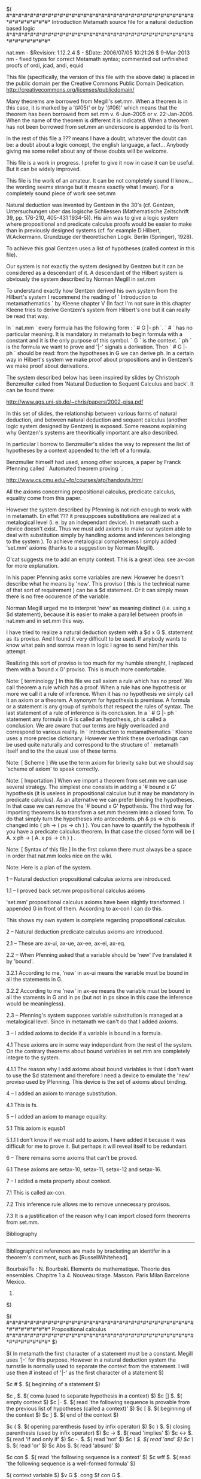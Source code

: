 #+STARTUP: showeverything logdone
#+options: num:nil

  $(
  #*#*#*#*#*#*#*#*#*#*#*#*#*#*#*#*#*#*#*#*#*#*#*#*#*#*#*#*#*#*#*#*#*#*#*#*#*#*#*
                                 Introduction
            Metamath source file for a natural deduction based logic
 #*#*#*#*#*#*#*#*#*#*#*#*#*#*#*#*#*#*#*#*#*#*#*#*#*#*#*#*#*#*#*#*#*#*#*#*#*#*#*

 nat.mm - $Revision: 1.12.2.4 $ - $Date: 2006/07/05 10:21:26 $
 9-Mar-2013 nm - fixed typos for correct Metamath syntax; commented out
    unfinished proofs of ordi, jcad, andi, equid

 This file (specifically, the version of this file with the above date)
 is placed in the public domain per the Creative Commons Public Domain
 Dedication.  http://creativecommons.org/licenses/publicdomain/

 Many theorems are borrowed from Megill's set.mm. When a theorem is in
 this case, it is marked by a  '(#05)' or by '(#06)' which means that
 the theorem has been borrowed from set.mm v. 6-Jun-2005 or v. 22-Jan-2006.
 When the name of the theorem is different it is indicated. When a
 theorem has not been borrowed from set.mm an underscore is
 appended to its front.

 In the rest of this file a ??? means I have a doubt, whatever the doubt
 can be: a doubt about a logic concept, the english language, a
 fact... Anybody giving me some relief about any of these doubts will
 be welcome.

 This file is a work in progress. I prefer to give it now in case it
 can be useful. But it can be widely improved.

 This file is the work of an amateur. It can be not completely sound
 (I know... the wording seems strange but it means exactly what I mean).
 For a completely sound piece of work see set.mm

 Natural deduction was invented by Gentzen in the 30's (cf. Gentzen,
 Untersuchungen uber das logische Schliessen (Mathematische Zeitschrift
 39, pp. 176-210, 405-431 1934-5)). His aim was to give a logic system
 where propositional and predicate calculus proofs would be easier to
 make than in previously designed systems (cf. for example D.Hilbert,
 W.Ackermann. Grundzuge der theoretischen Logik. Berlin (Springer),
 1928).

 To achieve this goal Gentzen uses a list of hypotheses (called
 context in this file).

 Our system is not exactly the system designed by Gentzen but it can be
 considered as a descendant of it. A descendant of the Hilbert
 system is obviously the system described by Norman Megill in set.mm

 To understand exactly how Gentzen derived his own system from the
 Hilbert's system I recommend the reading of ` Introduction to
 metamathematics ` by Kleene chapter V (In fact I'm not sure in
 this chapter Kleene tries to derive Gentzen's system from Hilbert's one
 but it can really be read that way.

 In ` nat.mm `  every formula has the following form : ` # G |- ph `.
 ` # ` has no particular meaning. It is mandatory in metamath to begin
 formula with a constant and it is the only purpose of this symbol. ` G `
 is the context. ` ph ` is the formula we want to prove and '|-' signals
 a derivation. Then ` # G |- ph ` should be read: from the
 hypotheses in G we can derive ph. In a certain way in Hilbert's
 system we make proof about propositions and in Gentzen's we make
 proof about derivations.

 The system described below has been inspired by slides by
 Christoph Benzmuller called from 'Natural Deduction to
 Sequent Calculus and back'. It can be found there:

    http://www.ags.uni-sb.de/~chris/papers/2002-pisa.pdf

 In this set of slides, the relationship between various forms of
 natural deduction, and between natural deduction and sequent calculus
 (another logic system designed by Gentzen) is exposed. Some reasons
 explaining why Gentzen's systems are theoritically important are also
 described.

 In particular I borrow to Benzmuller's slides the way to represent
 the list of hypotheses by a context appended to the left of a
 formula.

 Benzmuller himself had used, among other sources, a paper by Franck
 Pfenning called  ` Automated theorem proving `.

   http://www.cs.cmu.edu/~fp/courses/atp/handouts.html

 All the axioms concerning propositional calculus, predicate calculus,
 equality come from this paper.

 However the system described by Pfenning is not rich enough to work
 with in metamath. En effet ??? it presupposes substitutions are
 realized at a metalogical level  (i. e. by an independant device). In
 metamath such a device doesn't  exist. Thus we must add axioms to
 make our system able to deal with substitution simply by handling
 axioms and inferences belonging to the system ). To achieve
 metalogical completeness I simply added 'set.mm' axioms (thanks to a
 suggestion by Norman Megill).

 O'cat suggests me to add an empty context. This is a great idea: see
 ax-con for more explanation.

 In his paper Pfenning asks some variables are new. However he doesn't
 describe what he means by 'new'. This proviso ( this is the technical
 name of that sort of requirement ) can be a $d statement. Or it can simply
 mean there is no free occurence of the variable.

 Norman Megill urged me to interpret 'new' as meaning distinct (i.e. using a $d
 statement), because it is easier to make a parallel between proofs in
 nat.mm and in set.mm this way.

 I have tried to realize a natural deduction system with a
 $d x G $. statement as its proviso. And I found it very difficult
 to be used. If anybody  wants to know what pain and sorrow mean in
 logic I agree to send him/her this attempt.

 Realizing this sort of proviso is too much for my humble strenght, I
 replaced them with a 'bound x G' proviso. This is much more
 comfortable.

 Note: [ terminology ] In this file we call axiom a rule which has no
 proof. We call theorem a rule which has a proof. When a rule has one
 hypothesis or more we call it a rule of inference. When it has no
 hypothesis we simply call it an axiom or a theorem. A synonym for
 hypothesis is premisse. A formula or a statement is any group of symbols that
 respect the rules of syntax. The last statement of a rule of
 inference is its conclusion. In a ` # G |- ph ` statement any formula
 in G is called an hypothesis, ph is called a conclusion. We are aware
 that our terms are higly overloaded and correspond to various
 reality. In ` Introduction to metamathematics ` Kleene uses a more
 precise dictionary. However we think these overloadings can be used
 quite naturally and correspond to the structure of ` metamath ` itself
 and to the the usual use of these terms.

 Note: [ Scheme ] We use the term axiom for brievity sake but we
 should say 'scheme of axiom' to speak correctly.

 Note: [ Importation ] When we import a theorem from set.mm we can use
 several strategy. The simplest one consists in adding a '# bound x G'
 hypothesis (it is useless in propositional calculus but it may be
 mandatory in predicate calculus). As an alternative we can prefer
 binding the hypotheses. In that case we can remove the '# bound x G'
 hypothesis. The third way for importing theorems is to transform a
 set.mm theorem into a closed form. To do that simply turn the
 hypotheses into antecedents. ph & ps => ch is changed into
 ( ph -> ( ps -> ch ) ). You can have to quantify the hypothesis if
 you have a predicate calculus theorem. In that case the closed form
 will be ( A. x ph -> ( A. x ps -> ch ) ) .

 Note: [ Syntax of this file ] In the first column there must always
 be a space in order that nat.mm looks nice on the wiki.

 Note: Here is a plan of the system.

 1 -- Natural deduction propositional calculus axioms are introduced.

  1.1 -- I proved back set.mm propositional calculus axioms

   'set.mm' propositional calculus axioms have been slightly
   transformed. I appended G in front of them. According to ax-con I
   can do this.

   This shows my own system is complete regarding propositional
   calculus.

 2 -- Natural deduction predicate calculus axioms are introduced.

  2.1 -- These are ax-ui, ax-ue, ax-ee, ax-ei, ax-eq.

  2.2 -- When Pfenning asked that a variable should be 'new' I've
  translated it by 'bound'.

      3.2.1 According to me, 'new' in ax-ui means the variable must
      be bound in  all the statements in G.

      3.2.2 According to me 'new' in ax-ee means the variable must be
      bound in all the staments in G and in ps (but not in ps since
      in this case the inference would be meaningless).

  2.3 -- Pfenning's system supposes variable substitution is managed
  at a metalogical level. Since in metamath we can't do that I added
  axioms.

 3 -- I added axioms to decide if a variable is bound in a formula.

      4.1 These axioms are in some way independant from the rest of
      the system. On the contrary theorems about bound variables in
      set.mm are completely integre to the system.

         4.1.1 The reason why I add axioms about bound variables is
         that I don't want to use the $d statement and therefore I
         need a device to emulate the 'new' proviso used by
         Pfenning. This device is the set of axioms about binding.

 4 -- I added an axiom to manage substitution.

      4.1 This is fs.

 5 -- I added an axiom to manage equality.

      5.1 This axiom is equsb1

          5.1.1 I don't know if we must add to axiom. I have added it
          because it was difficult for me to prove it. But perhaps it
          will reveal itself to be redundant.

 6 -- There remains some axioms that can't be proved.

     6.1 These axioms are setax-10, setax-11, setax-12 and setax-16.

 7 -- I added a meta property about context.

     7.1 This is called ax-con.

     7.2 This inference rule allows me to remove unnecessary
     provisos.

     7.3 It is a justification of the reason why I can import closed
    form theorems from set.mm.

 Bibliography
 ------------

 Bibliographical references are made by bracketing an identifer in a
 theorem's comment, such as [RussellWhitehead].

 BourbakiTe : N. Bourbaki. Elements de mathematique. Theorie des ensembles.
   Chapitre 1 a 4. Nouveau tirage. Masson. Paris Milan Barcelone Mexico.
   1990.

 $)

 $(
 #*#*#*#*#*#*#*#*#*#*#*#*#*#*#*#*#*#*#*#*#*#*#*#*#*#*#*#*#*#*#*#*#*#*#*#*#*#*#*
                            Propositional calculus
 #*#*#*#*#*#*#*#*#*#*#*#*#*#*#*#*#*#*#*#*#*#*#*#*#*#*#*#*#*#*#*#*#*#*#*#*#*#*#*
 $)

 $( In metamath the first character of a statement must be
 a constant. Megill uses '|-' for this purpose. However in a natural
 deduction system the turnstile is normally used to separate the
 context from the statement. I will use then # instead of '|-' as the
 first character of a statement $)

 $c # $. $( beginning of a statement $)

 $c , $. $( coma (used to separate hypothesis in a context) $)
 $c [] $. $( empty context $)
 $c |- $. $( read 'the following sequence is provable from the previous
             list of hypotheses (called a context)' $)
 $c [ $. $( beginning of the context $)
 $c ] $. $( end of the context $)

 $c ( $. $( opening parenthesis (used by infix operator) $)
 $c ) $. $( closing parenthesis (used by infix operator) $)
 $c -> $. $( read 'implies' $)
 $c <-> $. $( read 'if and only if' $)
 $c -. $. $( read 'not' $)
 $c /\ $. $( read 'and' $)
 $c \/ $. $( read 'or' $)
 $c Abs $. $( read 'absurd' $)

 $c con $. $( read 'the following sequence is a context' $)
 $c wff $. $( read 'the following sequence is a well-formed formula' $)


 $( context variable $)
 $v G $.
 cong $f con G $.

 $( propositional variables $)
 $v ph $. $( Greek phi $)
 $v ps $. $( Greek psi $)
 $v ch $. $( Greek chi $)
 $v th $. $( Greek theta $)
 $v ta $. $( Greek tau $)

 $( The propositional variable 'phi' is a well-formed formula $)
 wph $f wff ph $.
 $( The propositional variable 'psi' is a well-formed formula $)
 wps $f wff ps $.
 $( The propositional variable 'chi' is a well-formed formula $)
 wch $f wff ch $.
 $( The propositional variable 'theta' is a well-formed formula $)
 wth $f wff th $.
 $( The propositional variable 'tau' is a well-formed formula $)
 wta $f wff ta $.


 $( Recursively defines context. If G is a context and ph is a wff then
 [ G , ph ] is a context. $)
 conr $a con [ G , ph ] $.

 $( The empty context is a context. $)
 cone $a con [] $.

 $( Recursively defines well formed formula $)

 $( if ph is a wff, -. ph is a wff. $)
 wn $a wff -. ph $.

 $( If ph and ps are wffs, ( ph -> ps ) is a wff. $)
 wi $a wff ( ph -> ps ) $.

 $( If ph and ps are wffs, ( ph <-> ps ) is a wff. $)
 wb $a wff ( ph <-> ps ) $.

 $( If ph and ps are wffs, ( ph /\ ps ) is a wff. $)
 wa $a wff ( ph /\ ps ) $.

 $( If ph and ps are wffs, ( ph \/ ps ) is a wff. $)
 wo $a wff ( ph \/ ps ) $.

 $( 'Abs' (absurdity) is a wff. $)
 wabs $a wff Abs $.

 $( Mmj2 type. These 4 statements are only used by mmj2. They have no
 logical meaning. mmj2 uses a strict grammatical parser. To use such a
 parser one needs to know which rule is the first one. This is the aim
 of these four rules. If one wants to work with metamath
 only one can remove them  without danger. $)

 $c LSTYP $.
 $v lstyp $.
 wlstyp $f LSTYP lstyp $.

 $( G |- ph is the top rule used by Mmj2 $)
 lstyp1 $a LSTYP G  |- ph   $.

 $(
 =-=-=-=-=-=-=-=-=-=-=-=-=-=-=-=-=-=-=-=-=-=-=-=-=-=-=-=-=-=-=-=-=-=-=-=-=-=-=-
         Axioms
 =-=-=-=-=-=-=-=-=-=-=-=-=-=-=-=-=-=-=-=-=-=-=-=-=-=-=-=-=-=-=-=-=-=-=-=-=-=-=-
 $)

 ${
   ax-con.1 $e # [] |- ph $.

 $(  This axiom means that if a statement can be derived from an empty context,
 it can be derived from any context. It's a sort of ax-we axiom but with an
 undefined number of hypotheses. ( Since this axiom is a sort of extension
 of ax-we I think we could prove it as a meta theorem. That's the reason
 why I called it a meta axiom. )

 This meta axioms explains why we can import closed form theorem
 from set.mm into nat.mm. By closed form I mean $p statement without
 $e hypotheses. But we can't import inferences as easily. (??? example)

 This meta axiom has another function: it is used to prevent a
 'bound x G' proviso in theorems without hypotheses ($e statement):
 see for instance eqcom. $)

   ax-con $a # G |- ph $.
 $}

 $( [ big bang ] Contrary to the system describes in 'set.mm' in a
 natural deduction system all the operators are introduced in one
 step. It is a bit confusing and it prevents from achieving the
 beautiful architecture of 'set.mm' where the axioms only deal with
 '-.' and '->', the other operators being defined with these two
 operators only. However we will hold out for the traditional way of
 defining natural deduction axioms. $)

 $( The only axiom of the natural deduction. $)
 ax-hyp $a # [ G , ph ] |- ph $.

 ${
   ax-we.1 $e # G |- ph $.
   $( Hypothesis weakening. $)
   ax-we $a # [ G , ps ] |- ph $.
 $}

 ${
   ax-ii.1 $e # [ G , ph ] |- ps $.
   $( Implication introduction. It is the deduction theorem that is
   embedded here. In the context of a Hilbert system this theorem is
   a meta theorem. In the context of natural deduction it is an axiom. $)
   ax-ii $a # G |- ( ph -> ps ) $.
 $}

 ${
   ax-ie.1 $e # G |- ph $.
   ax-ie.2 $e # G |- ( ph -> ps ) $.
   $( Implication elimination. $)
   ax-ie $a # G |- ps $.
 $}

 ${
   ax-ai.1 $e # G |- ph $.
   ax-ai.2 $e # G |- ps $.
   $( And introduction. $)
   ax-ai $a # G |- ( ph /\ ps ) $.
 $}

 ${
   ax-are.1 $e # G |- ( ph /\ ps ) $.
   $( And elimination ( right argument remains ). $)
   ax-are $a # G |- ps $.
 $}

 ${
   ax-ale.1 $e # G |- ( ph /\ ps ) $.
   $( And elimination ( left argument remains ). $)
   ax-ale $a # G |- ph $.
 $}

 ${
   ax-oli.1 $e # G |- ph $.
   $( Or introduction (  ph is the left argument ). $)
   ax-oli $a # G |- ( ph \/ ps ) $.
 $}

 ${
   ax-ori.1 $e # G |- ps $.
   $( Or introduction ( ps is the right argument ). $)
   ax-ori $a # G |- ( ph \/ ps ) $.
 $}

 ${
   ax-oe.1 $e # G |- ( ph \/ ps ) $.
   ax-oe.2 $e # [ G , ph ] |- ch $.
   ax-oe.3 $e # [ G , ps ] |- ch $.
   $( Or elimination. $)
   ax-oe $a # G |- ch $.
 $}

 ${
   ax-ni.1 $e # [ G , ph ] |- Abs $.
   $( Not introduction. $)
   ax-ni $a # G |- -. ph  $.
 $}

 ${
   ax-ne.1 $e # G |- ph $.
   ax-ne.2 $e # G |- -. ph $.
   $( Not elimination. $)
   ax-ne $a # G |- Abs  $.
 $}

 ${
   ax-cl.1 $e # [ G , -. ph ] |- Abs $.
   $( contra ( classical logic ). See axin for intuitionistic logic. $)
   ax-cl $a # G |- ph  $.
 $}

 $(
 =-=-=-=-=-=-=-=-=-=-=-=-=-=-=-=-=-=-=-=-=-=-=-=-=-=-=-=-=-=-=-=-=-=-=-=-=-=-=-
         Structural properties
 =-=-=-=-=-=-=-=-=-=-=-=-=-=-=-=-=-=-=-=-=-=-=-=-=-=-=-=-=-=-=-=-=-=-=-=-=-=-=-
 $)

 $(
 Structural properties ( = theorems to manage the context ).
 All the theorems about context can be proved with the axioms dealing
 with simple implications. The reason for that equivalence is that the
 usual interpretation of [ [ [] , ph ] , ps ] |- ch is
 ( ( ph /\ ps ) -> ch ) which is equivalent to ( ph -> ( ps -> ch ) )
 ( see ~ impexp ) . $)

  ${
    cut.1 $e # G |- ph $.
    cut.2 $e # [ G , ph ] |- ps $.
    $( A hypothesis can be removed if you prove it is a theorem. $)
    cut $p # G |- ps  $
      ( ax-ii ax-ie ) ABCDABCEFG $.
      $( [1-Oct-05] $)
  $}

  ${
    int2.1 $e # [ [ G , ph ] , ps ] |- ch $.
    $( Introduction of two hypotheses. $)
    int2 $p # G |- ( ph -> ( ps -> ch ) ) $
      ( wi conr ax-ii ) ABCDFABGCDEHH $.
       $( [1-Oct-05] $)
  $}

  ${
    elim2.1 $e # G |- ( ph -> ( ps -> ch ) ) $.
    $( Elimination of two antecedents. Adding a hypothesis to
    the context or an antecedent to a statement are equivalent in
    some way. $)
    elim2 $p # [ [ G , ph ] , ps ] |- ch $
      ( conr ax-hyp wi ax-we ax-ie ) ABFZCFZCDKCGLBCDHZKBCABGIKBMHZCANBEIIJJ $.
       $( [1-Oct-05] $)
  $}

  ${
    exch.1 $e # [ [ G , ph ] , ps ] |- ch $.
    $( Exchange: any two hypotheses can be swapped. $)
    exch $p # [ [ G , ps ] , ph ] |- ch $
      ( conr ax-hyp ax-we wi int2 ax-ie ) ACFZBFZCDLCBACGHMBCDIZLBGLBNIZBAOCABC
      DEJHHKK $.
       $( [1-Oct-05] $)
  $}

  ${
    cont.1 $e # [ [ G , ph ] , ph ] |- ps $.
    $( Contraction: we can remove a duplicated hypothesis. $)
    cont $p # [ G , ph ] |- ps $
      ( conr ax-hyp ax-ii ax-ie ) ABEZBCABFIBCDGH $.
       $( [1-Oct-05] $)
  $}

  ${
    weak2.1 $e # G |- ph $.
    $( Two weakenings. $)
    weak2 $p # [ [ G , ps ] , ch ] |- ph $
      ( conr ax-we ) ACFBDABCEGG $.
       $( [15-May-06] $)
  $}

 $(
 =-=-=-=-=-=-=-=-=-=-=-=-=-=-=-=-=-=-=-=-=-=-=-=-=-=-=-=-=-=-=-=-=-=-=-=-=-=-=-
         Intuitionism
 =-=-=-=-=-=-=-=-=-=-=-=-=-=-=-=-=-=-=-=-=-=-=-=-=-=-=-=-=-=-=-=-=-=-=-=-=-=-=-
 $)

  ${
    axin.1 $e # G |- Abs $.
    $( To have an intuitionistic propositional + predicate calculus system
    ax-cl should be replaced by axin. The other axioms should remain
    untouched. However to work with an intuitionistic system you will have to
    be cautious.  Not all the definitions traditional in a classic system are
    allowed. For instance we could not have
    defined ' E. x ph 'as ' -. A. x -. ph '. $)
    axin $p # G |- ph  $
      ( wabs wn ax-we ax-cl ) ABADBECFG $.
       $( [15-Oct-05] $)
  $}

 $(
 =-=-=-=-=-=-=-=-=-=-=-=-=-=-=-=-=-=-=-=-=-=-=-=-=-=-=-=-=-=-=-=-=-=-=-=-=-=-=-
         set.mm axioms for propositional calculus proved back
 =-=-=-=-=-=-=-=-=-=-=-=-=-=-=-=-=-=-=-=-=-=-=-=-=-=-=-=-=-=-=-=-=-=-=-=-=-=-=-
 $)

 $(

 We can see that only ax-ii, ax-ie, ax-cl, ax-ne, ax-we and ax-hyp
 are needed to prove setax-1, setax-2, setax-3 and setax-mp. So the
 other axioms in our natural deduction system could be removed and
 the other connectors could be introduced by defining them.

 However in natural deduction it is traditional to use axioms and
 not definitions to introduce the propositional calculus connectors.

 $)

  $( If ph is true, we can append any wff on its left. $)
  setax-1 $p # G |- ( ph -> ( ps -> ph ) ) $
    ( wi conr ax-hyp ax-we ax-ii ) ABCBDABEZCBIBCABFGHH $.
     $( [29-Dec-05] $)

  $( A sort of distributivity of implication on itself. $)
  setax-2 $p # G |- ( ( ph -> ( ps -> ch ) ) -> ( ( ph -> ps ) ->
    ( ph -> ch ) ) ) $
    ( wi conr ax-hyp ax-we ax-ie ax-ii ) ABCDEZEZBCEZBDEZEALFZMNOMFZBDPBFZCDQBC
    PBGZPMBOMGHIQBKRPLBOLMALGHHIIJJJ $.
     $( [29-Dec-05] $)

  $( Contraposition. $)
  setax-3 $p # G |- ( ( -. ph -> -. ps ) -> ( ps -> ph ) ) $
    ( wn wi conr ax-hyp ax-we ax-ie ax-ne ax-cl ax-ii ) ABDZCDZEZCBEAOFZCBPCFZB
    QMFZCQCMPCGHRMNQMGQOMPOCAOGHHIJKLL $.
     $( [29-Dec-05] $)

  ${
    min $e # G |- ph $.
    maj $e # G |- ( ph -> ps ) $.
    $( Modus ponens is simply anoter name for ax-ie $)
    setax-mp $p # G |- ps $
      ( ax-ie ) ABCDEF $.
       $( [29-Dec-05] $)
  $}

 $(
 =-=-=-=-=-=-=-=-=-=-=-=-=-=-=-=-=-=-=-=-=-=-=-=-=-=-=-=-=-=-=-=-=-=-=-=-=-=-=-
         Implication
 =-=-=-=-=-=-=-=-=-=-=-=-=-=-=-=-=-=-=-=-=-=-=-=-=-=-=-=-=-=-=-=-=-=-=-=-=-=-=-
 $)

  ${
    a1i.1 $e # G |- ph $.
    $( We can always add an antecedent to a theorem. Analogue to
    ~ ax-we . Should be compared with ~ ax-ii as well since in a
    certain way it is the opposite. (#05). $)
    a1i $p # G |- ( ps -> ph ) $
      ( ax-we ax-ii ) ACBABCDEF $.
       $( [15-Nov-05] $)
  $}

 $( I normally don't add 'deductions' (cf. 'set.mm' a1d for an
 instance of what Megill calls a deduction) because the deduction
 theorem is one of the 'natural deduction' axioms and 'deductions'
 in set.mm are due to the absence of the deduction theorem. $)

  ${
    $( Premise for ~ a2i . $)
    a2i.1 $e # G |- ( ph -> ( ps -> ch ) ) $.
    $( Inference derived from axiom ~ setax-2 . (#05) $)
    a2i $p # G |- ( ( ph -> ps ) -> ( ph -> ch ) ) $
      ( wi conr ax-hyp ax-we ax-ie ax-ii ) ABCFZBDFALGZBDMBGZCDNBCMBHZMLBALHIJN
      BCDFZOMBPFZBAQLEIIJJKK $.
       $( [1-Jul-05] $)
  $}

  ${
    $( First of 2 premises for ~ syl . $)
    syl.1 $e # G |- ( ph -> ps ) $.
    $( Second of 2 premises for ~ syl . $)
    syl.2 $e # G |- ( ps -> ch ) $.
    $( Syllogisme. Megill uses this word to call this theorem. However
    a syllogism in the normal language is something else. (#05) $)
    syl $p # G |- ( ph -> ch ) $
      ( conr ax-hyp wi ax-we ax-ie ax-ii ) ABDABGZCDMBCABHABCIBEJKACDIBFJKL $.
       $( [14-Nov-05] $)
  $}

  ${
    $( Premise for ~ com12 . $)
    com12.1 $e # G |- ( ph -> ( ps -> ch ) ) $.
    $( Inference that swaps (commutes) antecedents in an implication. $)
    com12 $p # G |- ( ps -> ( ph -> ch ) ) $
      ( wi conr ax-hyp ax-we weak2 ax-ie ax-ii ) ACBDFACGZBDMBGZCDMCBACHINBCDFZ
      MBHABOFCBEJKKLL $.
       $( [15-May-06] $)
  $}

  ${
    imim2i.1 $e # G |- ( ph -> ps ) $.
    $( Inference adding common antecedents to an implication. $)
    imim2i $p # G |- ( ( ch -> ph ) -> ( ch -> ps ) ) $
      ( wi conr ax-hyp ax-we ax-ie ax-ii ) ADBFZDCFALGZDCMDGZBCNDBMDHMLDALHIJMB
      CFZDAOLEIIJKK $.
       $( [16-Nov-05] $)
  $}

  ${
    imim1i.1 $e # G |- ( ph -> ps ) $.
    $( Inference adding common consequents to an implication, thereby
       interchanging the original antecedent and consequent. $)
    imim1i $p # G |- ( ( ps -> ch ) -> ( ph -> ch ) ) $
      ( wi conr wn ax-hyp ax-we ax-ie ax-ne ax-cl ax-ii ) ACDFZBDFAOGZBDPBGZDQD
      HZGZDSCDSBCQBRPBIJQBCFZRPTBATOEJJJKQORPOBAOIJJKQRILMNN $.
       $( [16-Nov-05] $)
  $}


  ${
    imim12i.1 $e # G |- ( ph -> ps ) $.
    imim12i.2 $e # G |- ( ch -> th ) $.
    $( Inference joining two implications. $)
    imim12i $p # G |- ( ( ps -> ch ) -> ( ph -> th ) ) $
      ( wi conr ax-hyp ax-we ax-ie ax-ii ) ACDHZBEHANIZBEOBIZDEPCDPBCOBJOBCHZBA
      QNFKKLONBANJKLODEHZBARNGKKLMM $.
       $( [15-Nov-05] $)
  $}

  ${
    3syl.1 $e # G |- ( ph -> ps ) $.
    3syl.2 $e # G |- ( ps -> ch ) $.
    3syl.3 $e # G |- ( ch -> th ) $.
    $( Inference chaining two syllogisms. (#05) $)
    3syl $p # G |- ( ph -> th ) $
      ( conr ax-hyp wi ax-we ax-ie ax-ii ) ABEABIZDEOCDOBCABJABCKBFLMACDKBGLMAD
      EKBHLMN $.
       $( [21-Nov-05] $)
  $}

  ${
    syl5.1 $e # G |- ( ph -> ( ps -> ch ) ) $.
    syl5.2 $e # G |- ( th -> ps ) $.
    $( A syllogism rule of inference.  The second premise is used to replace
    the second antecedent of the first premise. This sort of rule
    can be considered as a precursor of biimplication replacing rules
    like rembi4b. It can be used when only the implication holds
    but not the biimplication. (#05) $)
    syl5 $p # G |- ( ph -> ( th -> ch ) ) $
      ( wi conr ax-we ax-hyp ax-ie syl ax-ii ) ABEDHABIZECDAECHBGJOBCDHZABKABPH
      BFJLMN $.
       $( [21-Nov-05] $)
  $}

  ${
    syl6.1 $e # G |- ( ph -> ( ps -> ch ) ) $.
    syl6.2 $e # G |- ( ch -> th ) $.
    $( A syllogism rule of inference.  The second premise is used to replace
    the consequent of the first premise. (#05) $)
    syl6 $p # G |- ( ph -> ( ps -> th ) ) $
      ( wi conr ax-hyp ax-we ax-ie syl ax-ii ) ABCEHABIZCDEOBCDHZABJABPHBFKLADE
      HBGKMN $.
       $( [21-Nov-05] $)
  $}

  ${
    syl7.1 $e # G |- ( ph -> ( ps -> ( ch -> th ) ) ) $.
    syl7.2 $e # G |- ( ta -> ch ) $.
    $( A syllogism rule of inference.  The second premise is used to replace
       the third antecedent of the first premise. $)
    syl7 $p # G |- ( ph -> ( ps -> ( ta -> th ) ) ) $
      ( wi conr ax-hyp ax-we ax-ie syl5 ax-ii ) ABCFEIIABJZCDEFPBCDEIIZABKABQIB
      GLMAFDIBHLNO $.
       $( [21-Nov-05] $)
  $}

  ${
    syl8.1 $e # G |- ( ph -> ( ps -> ( ch -> th ) ) ) $.
    syl8.2 $e # G |- ( th -> ta ) $.
    $( A syllogism rule of inference.  The second premise is used to replace
       the consequent of the first premise. $)
    syl8 $p # G |- ( ph -> ( ps -> ( ch -> ta ) ) ) $
      ( wi conr ax-hyp ax-we ax-ie syl6 ax-ii ) ABCDFIIABJZCDEFPBCDEIIZABKABQIB
      GLMAEFIBHLNO $.
       $( [21-Nov-05] $)
  $}

  $( imim1d not added. $)

  $( syld not added. $)

  $( imim2d not added. $)

  $( imim12d not added. $)

  $( Swap antecedents.  Compare with ~ exch . (#06)  $)
  pm2.04 $p # G |- ( ( ph -> ( ps -> ch ) ) -> ( ps -> ( ph -> ch ) ) ) $
    ( wi conr ax-hyp com12 ax-ii ) ABCDEEZCBDEEAJFBCDAJGHI $.
     $( [27-Jun-2006] $)

  $( com23 not added. $)

  ${
    mpi.1 $e # G |- ps $.
    mpi.2 $e # G |- ( ph -> ( ps -> ch ) ) $.
    $( A nested modus ponens inference. Compare with ~ax-we . (#06) $)
    mpi $p # G |- ( ph -> ch ) $
      ( conr ax-we wi ax-hyp ax-ie ax-ii ) ABDABGZCDACBEHMBCDIZABJABNIBFHKKL $.
       $( [27-Jun-2006] $)
  $}

  ${
    mpii.1 $e # G |- ch $.
    mpii.2 $e # G |- ( ph -> ( ps -> ( ch -> th ) ) ) $.
    $( A doubly nested modus ponens inference. (#06) $)
    mpii $p # G |- ( ph -> ( ps -> th ) ) $
      ( wi conr ax-we ax-hyp ax-ie mpi ax-ii ) ABCEHABIZCDEADBFJOBCDEHHZABKABPH
      BGJLMN $.
       $( [27-Jun-2006] $)
  $}

  $( mpd not added. $)

  $( syl5d not added. $)

  $( syl6d not added. $)

  ${
    syl9.1 $e # G |- ( ph -> ( ps -> ch ) ) $.
    syl9.2 $e # G |- ( th -> ( ch -> ta ) ) $.
    $( A nested syllogism inference with different antecedents. (#06) $)
    syl9 $p # G |- ( ph -> ( th -> ( ps -> ta ) ) ) $
      ( wi conr ax-hyp ax-we ax-ie ax-ii ) ABECFIZIABJZEOPEJZCFQCJZDFRCDQCKQCDI
      ZCPSEPBSABKABSIBGLMLLMQDFIZCQETPEKPETIZEAUABHLLMLMNNN $.
       $( [27-Jun-2006] $)
  $}

  ${
    syl9r.1 $e # G |- ( ph -> ( ps -> ch ) ) $.
    syl9r.2 $e # G |- ( th -> ( ch -> ta ) ) $.
    $( A nested syllogism inference with different antecedents. (#06) $)
    syl9r $p # G |- ( th -> ( ph -> ( ps -> ta ) ) ) $
      ( wi conr ax-hyp ax-we ax-ie ax-ii ) AEBCFIZIAEJZBOPBJZCFQCJZDFRCDQCKRBCD
      IZQBCPBKLQBSIZCPTBATEGLLLMMREDFIZQECPEBAEKLLQEUAIZCPUBBAUBEHLLLMMNNN $.
       $( [27-Jun-2006] $)
  $}

  $( Identity. Analogue to ~ ax-hyp . (#05) $)
  id $p # G |- ( ph -> ph ) $
    ( ax-hyp ax-ii ) ABBABCD $.
     $( [20-Oct-05] $)

  $( idd not added. $)

  $( Absorption of redundant antecedent.  Also called the "Contraction" or
     "Hilbert" axiom.  (#06)  $)
  pm2.43 $p # G |- ( ( ph -> ( ph -> ps ) ) -> ( ph -> ps ) ) $
    ( wi conr ax-hyp ax-we ax-ie ax-ii ) ABBCDZDZJAKEZBCLBEZBCLBFZMBJNLKBAKFGHH
    II $.
     $( [27-Jun-2006] $)

  ${
    pm2.43i.1 $e # G |- ( ph -> ( ph -> ps ) ) $.
    $( Inference absorbing redundant antecedent. (#06) $)
    pm2.43i $p # G |- ( ph -> ps ) $
      ( wi pm2.43 ax-ie ) ABBCEZEHDABCFG $.
       $( [27-Jun-2006] $)
  $}

  $( pm2.43d not added. $)

  ${
    pm2.86i.1 $e # G |- ( ( ph -> ps ) -> ( ph -> ch ) ) $.
    $( Consequents can be joined. (#06) $)
    pm2.86i $p # G |- ( ph -> ( ps -> ch ) ) $
      ( conr ax-hyp ax-we wi a1i weak2 ax-ie int2 ) ABCDABFZCFZBDNBCABGHOBCIZBD
      IZOCBNCGJAPQIBCEKLLM $.
       $( [27-Jun-2006] $)
  $}

 $(
 =-=-=-=-=-=-=-=-=-=-=-=-=-=-=-=-=-=-=-=-=-=-=-=-=-=-=-=-=-=-=-=-=-=-=-=-=-=-=-
         Biimplication
 =-=-=-=-=-=-=-=-=-=-=-=-=-=-=-=-=-=-=-=-=-=-=-=-=-=-=-=-=-=-=-=-=-=-=-=-=-=-=-
 $)


 $( Biimplication definition. I could have added axioms to manage the
 biimplication operator since some natural deduction systems add
 them. I have prefered to give a definition of the biimplication
 definition. This is set.mm definition for biimplication except that
 I have replaced '-. ( ph -> -. ps )' by the /\ operator.
 (#05) $)
  df-bi $a # G |- ( ( ( ph <-> ps ) -> ( ( ph -> ps ) /\ ( ps -> ph ) ) )
        /\ ( ( ( ph -> ps ) /\ ( ps -> ph ) ) -> ( ph <-> ps ) ) ) $.

  $( Biimplication turned into a simple implication. $)
  bi1 $p # G |- ( ( ph <-> ps ) -> ( ph -> ps ) ) $
    ( wb wi conr wa ax-hyp df-bi ax-ale ax-we ax-ie ax-ii ) ABCDZBCEZANFZOCBEZP
    NOQGZANHANREZNASRNEABCIJKLJM $.
    $( [30-Jun-06] $) $( [17-Jun-05] $)

  $( Biimplication transformed into a simple implication. $)
  bi2 $p # G |- ( ( ph <-> ps ) -> ( ps -> ph ) ) $
    ( wb wi conr wa ax-hyp df-bi ax-we ax-ale ax-ie ax-are ax-ii ) ABCDZCBEZAOF
    ZBCEZPQORPGZAOHQOSEZSOEZATUAGOABCIJKLMN $.
    $( [18-Jun-05] $) $( [18-Jun-05] $)

  ${
    biimp.1 $e # G |- ( ph <-> ps ) $.
    $( Biimplication trnasormed into a simple implication (inference). $)
    biimp $p # G |- ( ph -> ps ) $
      ( wb wi bi1 ax-ie ) ABCEBCFDABCGH $.
      $( [28-Feb-06] $) $( [28-Feb-06] $)
  $}

  ${
    biimpr.1 $e # G |- ( ph <-> ps ) $.
    $( Biimplication transformed into a simple implication (inference). $)
    biimpr $p # G |- ( ps -> ph ) $
      ( wb wi bi2 ax-ie ) ABCECBFDABCGH $.
      $( [28-Feb-06] $) $( [28-Feb-06] $)
  $}

  $( biimpd is not included $)

  $( biimprd is not included $)

  $( biimpcd is not included $)

  $( biimpd is not included $)

  ${
    impbi.1 $e # G |- ( ph -> ps ) $.
    impbi.2 $e # G |- ( ps -> ph ) $.
    $( Simple implications transformed into a biimplication. $)
    impbi $p # G |- ( ph <-> ps ) $
      ( wi wa wb ax-ai df-bi ax-are ax-ie ) ABCFZCBFZGZBCHZAMNDEIAPOFOPFABCJKL
      $.
       $( [18-Jun-05] $)
  $}


  ${
    bicomi.1 $e # G |- ( ph <-> ps ) $.
    $( Biimplication is reflexive. $)
    bicomi $p # G |- ( ps <-> ph ) $
      ( wb wi bi2 ax-ie bi1 impbi ) ACBABCEZCBFDABCGHAKBCFDABCIHJ $.
       $( [18-Jun-05] $)
  $}

  ${
    mpbi.1 $e # G |- ( ph <-> ps ) $.
    mpbi.2 $e # G |- ph $.
    $( rembi* theorems make it easy to replace any definiens by its
    definiendum and vice versa. $)
    mpbi $p # G |- ps $
      ( wb wi bi1 ax-ie ) ABCEABCFBCGDABCHII $.
       $( [1-Jul-05] $)
  $}

  ${
    mpbir.1 $e # G |- ( ph <-> ps ) $.
    mpbir.2 $e # G |- ps $.
    $( rembi* theorems make it easy to replace any definiens by its
    definiendum and vice versa. $)
    mpbir $p # G |- ph $
      ( wb wi bi2 ax-ie ) ACBEABCFCBGDABCHII $.
       $( [1-Jul-05] $)
  $}

  ${
    sylbir.1 $e # G |- ( ph <-> ps ) $.
    sylbir.2 $e # G |- ( ph -> ch ) $.
    $( rembi* theorems make it easy to replace any definiens by its
    definiendum and vice versa. $)
    sylbir $p # G |- ( ps -> ch ) $
      ( conr wb ax-we ax-hyp mpbir wi ax-ie ax-ii ) ACDACGZBDOBCABCHCEIACJKABDL
      CFIMN $.
       $( [1-Jul-05] $)
  $}

  ${
    sylbi.1 $e # G |- ( ph <-> ps ) $.
    sylbi.2 $e # G |- ( ps -> ch ) $.
    $( rembi* theorems make it easy to replace any definiens by its
    definiendum and vice versa. $)
    sylbi $p # G |- ( ph -> ch ) $
      ( bicomi sylbir ) ACBDABCEGFH $.
       $( [1-Jul-05] $)
  $}

  ${
    sylib.1 $e # G |- ( ph <-> ps ) $.
    sylib.2 $e # G |- ( ch -> ph ) $.
    $( rembi* theorems make it easy to replace any definiens by its
    definiendum and vice versa. $)
    sylib $p # G |- ( ch -> ps ) $
      ( biimp syl ) ADBCFABCEGH $.
       $( [1-Jul-05] $)
  $}

  ${
    sylibr.1 $e # G |- ( ph <-> ps ) $.
    sylibr.2 $e # G |- ( ch -> ps ) $.
    $( rembi* theorems make it easy to replace any definiens by its
    definiendum and vice versa. $)
    sylibr $p # G |- ( ch -> ph ) $
      ( bicomi sylib ) ACBDABCEGFH $.
       $( [1-Jul-05] $)
  $}

  ${
    syl5ibr.1 $e # G |- ( ph <-> ps ) $.
    syl5ibr.2 $e # G |- ( ch -> ( ph -> th ) ) $.
    $( rembi* theorems make it easy to replace any definiens by its
    definiendum and vice versa. $)
    syl5ibr $p # G |- ( ch -> ( ps -> th ) ) $
      ( wi conr wb ax-we ax-hyp ax-ie sylbir ax-ii ) ADCEHADIZBCEABCJDFKPDBEHZA
      DLADQHDGKMNO $.
       $( [1-Jul-05] $)
  $}

  ${
    syl6ib.1 $e # G |- ( ph <-> ps ) $.
    syl6ib.2 $e # G |- ( ch -> ( th -> ph ) ) $.
    $( rembi* theorems make it easy to replace any definiens by its
    definiendum and vice versa. $)
    syl6ib $p # G |- ( ch -> ( th -> ps ) ) $
      ( wi conr wb ax-we ax-hyp ax-ie sylib ax-ii ) ADECHADIZBCEABCJDFKPDEBHZAD
      LADQHDGKMNO $.
       $( [1-Jul-05] $)
  $}

  ${
    remphyp.1 $e # G |- ( ph <-> ps ) $.
    remphyp.2 $e # [ G , ph ] |- ch $.
    $( A hypothesis is replaced by its definiens. $)
    remphyp $p # [ G , ps ] |- ch $
      ( conr ax-hyp wi ax-ii sylbir ax-we ax-ie ) ACGCDACHACDICABCDEABDFJKLM $.
       $( [31-Dec-05] $)
  $}

  ${
    3imtr4.1 $e # G |- ( ph -> ps ) $.
    3imtr4.2 $e # G |- ( ch <-> ph ) $.
    3imtr4.3 $e # G |- ( th <-> ps ) $.
    $( A mixed syllogism inference, useful for applying a definition to both
       sides of an implication. (#05) $)
    3imtr4 $p # G |- ( ch -> th ) $
      ( bicomi sylib sylbir ) ABDEADBGIACEBAECHIFJK $.
       $( [12-Nov-05] $)
  $}

  ${
    bitr.1 $e # G |- ( ph <-> ps ) $.
    bitr.2 $e # G |- ( ps <-> ch ) $.
    $( Biimplications is transitive. Replacement of the second member
    of a biimplication. $)
    bitr $p # G |- ( ph <-> ch ) $
      ( conr wb ax-we ax-hyp wi bi1 ax-ie mpbi ax-ii mpbir impbi ) ABDABDABGZCD
      ACDHZBFIRBCABJABCKZBABCHZTEABCLMIMNOADBADGZBCAUADEIUBCDASDFIADJPPOQ $.
       $( [30-Dec-05] $)
  $}

  ${
    bitr2.1 $e # G |- ( ph <-> ps ) $.
    bitr2.2 $e # G |- ( ph <-> ch ) $.
    $( Replacement of the first member of a biimplication. $)
    bitr2 $p # G |- ( ch <-> ps ) $
      ( bicomi bitr ) ACDACBDABCEGFHG $.
       $( [1-Jan-06] $)
  $}

  ${
    imbi2i.1 $e # G |- ( ph <-> ps ) $.
    $( We can add the same antecedent to both sides of a biimplication. $)
    imbi2i $p # G |- ( ( ch -> ph ) <-> ( ch -> ps ) ) $
      ( wi biimp imim2i biimpr impbi ) ADBFDCFABCDABCEGHACBDABCEIHJ $.
  $}

 $(
 =-=-=-=-=-=-=-=-=-=-=-=-=-=-=-=-=-=-=-=-=-=-=-=-=-=-=-=-=-=-=-=-=-=-=-=-=-=-=-
         Not
 =-=-=-=-=-=-=-=-=-=-=-=-=-=-=-=-=-=-=-=-=-=-=-=-=-=-=-=-=-=-=-=-=-=-=-=-=-=-=-
 $)

  $( Not definition. $)
  dfnot $p # G |- ( -. ph <-> ( ph -> Abs ) ) $
    ( wn wabs wi conr ax-hyp ax-we ax-ne ax-ii ax-ie ax-ni impbi ) ABCZBDEZANOA
    NFZBDPBFBPBGPNBANGHIJJAONAOFZBQBFBDQBGQOBAOGHKLJM $.
     $( [15-Aug-05] $)

  ${
    a3i.1 $e # G |- ( -. ph -> -. ps ) $.
    $( An item of the contraposition species. $)
    a3i $p # G |- ( ps -> ph ) $
      ( conr wn ax-hyp wi ax-we ax-ie ax-ne ax-ni ax-cl ax-ii ) ACBACEZBOBFZEZC
      FZQPROPGOPRHZPASCDIIJQRQRECQCROCPACGIIQRGKLKMN $.
       $( [3-0ct-05] $)
  $}

  ${
    con3i.1 $e # G |- ( ph -> ps ) $.
    $( An item of the contraposition species. $)
    con3i $p # G |- ( -. ps -> -. ph ) $
      ( wn conr ax-hyp wi ax-we ax-ie ax-ne ax-ni ax-ii ) ACEZBEANFZBOBFZCPBCOB
      GOBCHZBAQNDIIJONBANGIKLM $.
       $( [20-Oct-05] $)
  $}

  ${
    dsl.1 $e # G |- ph $.
    dsl.2 $e # G |- -. ph $.
    $( Duns Scotus law. $)
    dsl $p # G |- ps $
      ( ax-ne axin ) ACABDEFG $.
       $( [15-Aug-05] $)
  $}

  $( A theorem of the Duns Scotus law species. We can as well see this
  theorem as a variant of setaxin-1 when the first antecedent is a
  negation. $)
  pm2.21 $p # G |- ( -. ph -> ( ph -> ps ) ) $
    ( wn wi conr ax-hyp ax-we dsl ax-ii ) ABDZBCEAKFZBCLBFBCLBGLKBAKGHIJJ $.
     $( [22-Nov-05] $)

  $( A theorem of the Duns Scotus law species. $)
  pm2.21b $p # [ [ G , -. ph ] , ph ] |- ps $
    ( wn conr ax-hyp ax-we dsl ) ABDZEZBEBCJBFJIBAIFGH $.
     $( [22-Nov-05] $)

  ${
    pm2.21i.1 $e # G |- -. ph $.
    $( A contradiction implies anything. $)
    pm2.21i $p # G |- ( ph -> ps ) $
      ( conr ax-hyp wn ax-we dsl ax-ii ) ABCABEBCABFABGBDHIJ $.
       $( [29-Nov-05] $)
  $}

  $( Proof by contradiction.
  Note: the 'not' operator is a sort of reverser. Without 'not' we can
  only prove theorems with a right to left implication priority [ ( ph
  -> ( ps -> ch ) ) ]. With 'not' we can consider left  to right
  implication priority [ ( ( ph -> ps ) -> ch ) ]. $)
  pm2.18 $p # G |- ( ( -. ph -> ph ) -> ph ) $
    ( wn wi conr ax-hyp ax-we ax-ie ax-ne ax-cl ax-ii ) ABCZBDZBAMEZBNLEZBOLBNL
    FZNMLAMFGHPIJK $.
     $( [29-Nov-05] $)


  $( Double negation (#05) $)
  dn $p # G |- ( -. -. ph <-> ph ) $
    ( wn conr ax-hyp ax-we ax-ne ax-cl ax-ii ax-ni impbi ) ABCZCZBAMBAMDZBNLDLN
    LENMLAMEFGHIABMABDZLOLDBOBLABEFOLEGJIK $.
     $( [13-Aug-05] $)

  $( Contraposition $)
  ctpt $p # G |- ( ( -. ph -> -. ps ) <-> ( ps -> ph ) ) $
    ( wn wi setax-3 conr ax-hyp weak2 ax-ie ax-we ax-ne ax-ni int2 impbi ) ABDZ
    CDZECBEZABCFARPQARGZPGZCTCGZBUACBTCHSRPCARHIJTPCSPHKLMNO $.
     $( [13-Aug-05] $)

  ${
    con2.1 $e # G |- ( ph -> -. ps ) $.
    $( In these theorems about contraposition, I use double negation
    and ctpt. (#05) $)
    con2 $p # G |- ( ps -> -. ph ) $
      ( wn wi ctpt dn bicomi sylbir mpbi ) ABEZEZCEZFCLFALCGABMNAMBABHIDJK $.
       $( [29-Aug-05] $)
  $}

  ${
    a2in.1 $e # G |- ( ph -> -. ps ) $.
    $( A sort of modus tollens. $)
    a2in $p # G |- ( ( ph -> ps ) -> -. ph ) $
      ( wabs wi wn dfnot bicomi sylib a2i ) ABEFZBGZBCFAMLABHIABCEACGCEFBACHDJK
      J $.
       $( [15-Aug-05] $)
  $}

  ${
    pm3.26im.1 $e # G |- -. ( ph -> -. ps ) $.
    $( Simplification. In fact it is ~ ax-ale in disguise (#05) $)
    pm3.26im $p # G |- ph $
      ( wn conr wi ax-hyp ax-we ax-ne axin ax-ii ax-cl ) ABABEZFZBCEZGZOBPOBFZP
      RBOBHONBANHIJKLAQENDIJM $.
       $( [19-Aug-05] $)
  $}

  ${
    pm2.51.1 $e # G |-  -. ( ph -> ps ) $.
    $( (#05) $)
    pm2.51 $p # G |- ( ph -> -. ps ) $
      ( wn conr wi ax-hyp ax-we ax-ii ax-ne ax-ni ) ABCEABFZCMCFZBCGZNBCNCBMCHI
      JMOEZCAPBDIIKLJ $.
       $( [29-Aug-05] $)
  $}

  ${
    pm2.5.1 $e # G |-  -. ( ph -> ps ) $.
    $( (#05) $)
    pm2.5 $p # G |- ( -. ph -> ps ) $
      ( wn conr wi ax-hyp ax-we ax-ne axin ax-ii ) ABEZCAMFZCNBCGZNBCNBFZCPBNBH
      NMBAMHIJKLAOEMDIJKL $.
       $( [22-Apr-06] $)
  $}

  ${
    mto.1 $e # G |- -. ps $.
    mto.2 $e # G |- ( ph -> ps ) $.
    $( The rule of modus tollens. $)
    mto $p # G |- -. ph $
      ( conr ax-hyp wi ax-we ax-ie wn ax-ne ax-ni ) ABABFZCNBCABGABCHBEIJACKBDI
      LM $.
       $( [11-Dec-05] $)
  $}

  ${
    nsyl4.1 $e # G |- ( ph -> ps ) $.
    nsyl4.2 $e # G |- ( -. ph -> ch ) $.
    $( A negated syllogism inference. $)
    nsyl4 $p # G |- ( -. ch -> ps ) $
      ( wn conr ax-hyp wi ax-we ax-ie ax-ne ax-cl ax-ii ) ADGZCAPHZBCQBQBGZHZDS
      RDQRIQRDJZRATPFKKLQPRAPIKMNABCJPEKLO $.
       $( [11-Dec-05] $)
  $}

  $( Useful for eliminating an antecedent. (#06) $)
  pm2.61 $p # G |- ( ( ph -> ps ) -> ( ( -. ph -> ps ) -> ps ) ) $
    ( wi wn conr ax-hyp ax-we mto ax-ne ax-cl ax-ii ) ABCDZBEZCDZCDAMFZOCPOFZCQ
    CEZFZNSBCQRGZQMRPMOAMGHHISNCTQORPOGHIJKLL $.
     $( [6-May-06] $)

  ${
    pm2.61i.1 $e # G |- ( ph -> ps ) $.
    pm2.61i.2 $e # G |- ( -. ph -> ps ) $.
    $( Inference eliminating an antecedent. $)
    pm2.61i $p # G |- ps $
      ( wn wi pm2.61 ax-ie ) ABFCGZCEABCGJCGDABCHII $.
       $( [6-May-06] $)
  $}

  ${
    negbii.1 $e # G |- ( ph <-> ps ) $.
    $( Negate both sides of a logical equivalence.
    (#05) $)
    negbii $p # G |- ( -. ph <-> -. ps ) $
      ( wn wi ctpt wb bicomi bi1 ax-ie mpbir impbi ) ABEZCEZANOFCBFZABCGACBHPAB
      CDIACBJKLAONFBCFZACBGABCHQDABCJKLM $.
       $( [4-Jan-06] $)
  $}

  ${
    negbii2.1 $e # G |- ( -. ph <-> -. ps ) $.
    $( Remove negate from both sides of a logical equivalence. $)
    negbii2 $p # G |- ( ph <-> ps ) $
      ( wn biimpr a3i biimp impbi ) ABCACBABEZCEZDFGABCAJKDHGI $.
       $( [18-May-06] $)
  $}

  ${
    repnot.1 $e # G |- ( ph <-> ps ) $.
    repnot.2 $e # G |- -. ph $.
    $( Replacement of a wff behing a '-.' operator $)
    repnot $p # G |- -. ps $
      ( wn wabs wi dfnot mpbi sylbir mpbir ) ACFCGHACIABCGDABFBGHABIEJKL $.
       $( [26-Jan-06] $)
  $}

  ${
    ja.1 $e # G |- ( -. ph -> ch ) $.
    ja.2 $e # G |- ( ps -> ch ) $.
    $( Inference joining the antecedents of two premises. (#06) $)
    ja $p # G |- ( ( ph -> ps ) -> ch ) $
      ( wi conr wn dn ax-hyp ax-we mto mpbi ax-ie ax-ne ax-cl ax-ii ) ABCGZDASH
      ZDTDIZHZDUBCDUBBCUBBIZIBUBBJUBUCDTUAKZTUCDGZUAAUESELLMNTSUAASKLOTCDGZUAAU
      FSFLLOUDPQR $.
       $( [22-Apr-06] $)
  $}

  $( Contraposition.  Theorem *4.11 of [WhiteheadRussell] p. 117. $)
  pm4.11 $p # G |- ( ( ph <-> ps ) <-> ( -. ph <-> -. ps ) ) $
    ( wb wn conr ax-hyp negbii ax-ii ax-we weak2 mpbir ax-ne ax-cl mpbi impbi
    ) ABCDZBEZCEZDZAQTAQFBCAQGHIATQATFZBCUABCUABFZCUBSFZBUBBSUABGJUCRSUATBSATGZ
    KUBSGLMNIUACBUACFZBUERFZCUECRUACGJUFRSUATCRUDKUERGOMNIPIP $.

  ${
    _con3bii.1 $e # G |- ( ph <-> -. ps ) $.
    $( An inference of the contraposition series. $)
    _con3bii $p # G |- ( -. ph <-> ps ) $
      ( wn dn bitr negbii2 ) ABEZCAIEBCEABFDGH $.
       $( [13-Jun-2006] $)
  $}


 $(
 =-=-=-=-=-=-=-=-=-=-=-=-=-=-=-=-=-=-=-=-=-=-=-=-=-=-=-=-=-=-=-=-=-=-=-=-=-=-=-
         And
 =-=-=-=-=-=-=-=-=-=-=-=-=-=-=-=-=-=-=-=-=-=-=-=-=-=-=-=-=-=-=-=-=-=-=-=-=-=-=-
 $)

 $( Conjunction can be expressed in terms of implication and not
 connectors. (#05) $)
 dfan $p # G |- ( ( ph /\ ps ) <-> -. ( ph -> -. ps ) ) $
   ( wa wn wi conr ax-hyp ax-we ax-are ax-ale ax-ie ax-ne ax-ni ax-ii pm3.26im
   dn pm2.51 mpbi ax-ai impbi ) ABCDZBCEZFZEZAUBUEAUBGZUDUFUDGZCUGBCUFUBUDAUBHI
   ZJUGBUCUGBCUHKUFUDHLMNOAUEUBAUEGZBCUIBCAUEHZPZUIUCEZCUICQUIBULUKUIBUCUJRLSTO
   UA $.
    $( [22-Nov-05] $)

  $( Negated disjunction in terms of conjunction (DeMorgan's law). (#05) $)
  ioran $p # G |- ( -. ( ph \/ ps ) <-> ( -. ph /\ -. ps ) ) $
    ( wo wn wa conr dn ax-hyp mpbi ax-oli ax-we ax-ne ax-cl ax-ori ax-ai ax-ii
    ax-are axin ax-oe ax-ale impbi ) ABCDZEZBEZCEZFZAUDUGAUDGZUEUFUHUEUHUEEZGZU
    CUJBCUJUIBUJBHUHUIIJKUHUDUIAUDIZLMNUHUFUHUFEZGZUCUMBCUMULCUMCHUHULIJOUHUDUL
    UKLMNPQAUGUDAUGGZUDUNUDEZGZBUPBCBUPUOUCUPUCHUNUOIJUPBIUPCGZBUQCUPCIUQUEUFUP
    UGCUNUGUOAUGILZLRMSTUPUEUFURUAMNQUB $.
     $( [30-Nov-05] $)

  $( or can be expressed in terms of implication and not
  connectors. (#05) $)
  dfor $p # G |- ( ( ph \/ ps ) <-> ( -. ph -> ps ) ) $
    ( wo wn wi conr ax-hyp ax-we dsl ax-oe ax-ii wa ioran mpbi ax-ale ax-ie
    ax-are ax-ne ax-cl impbi ) ABCDZBEZCFZAUBUDAUBGZUCCUEUCGZBCCUEUBUCAUBHIUFBG
    BCUFBHUFUCBUEUCHIJUFCHKLLAUDUBAUDGZUBUGUBEZGZCUIUCCUIUCCEZUIUHUCUJMUIBCNUGU
    HHOZPUGUDUHAUDHIQUIUCUJUKRSTLUA $.
     $( [30-Nov-05] $)


  ${
    jca.1 $e # G |- ( ph -> ps ) $.
    jca.2 $e # G |- ( ph -> ch ) $.
    $( Join consequents with 'and'. (#05) $)
    jca $p # G |- ( ph -> ( ps /\ ch ) ) $
      ( wa conr ax-hyp wi ax-we ax-ie ax-ai ax-ii ) ABCDGABHZCDOBCABIZABCJBEKLO
      BDPABDJBFKLMN $.
       $( [4-Jan-06] $)
  $}

  ${
    jcai.1 $e # G |- ( ph -> ps ) $.
    jcai.2 $e # G |- ( ph -> ( ps -> ch ) ) $.
    $( Deduction replacing implication with conjunction. (#05) $)
    jcai $p # G |- ( ph -> ( ps /\ ch ) ) $
      ( conr ax-hyp wi ax-we ax-ie ax-ii jca ) ABCDEABDABGZCDNBCABHZABCIBEJKNBC
      DIZOABPIBFJKKLM $.
       $( [29-Jun-2006] $)
  $}

  ${
    jctl.1 $e # G |- ps $.
    $( Inference conjoining a theorem to the left of a consequent.
    (#05) $)
    jctl $p # G |- ( ph -> ( ps /\ ph ) ) $
      ( a1i id jca ) ABCBACBDEABFG $.
       $( [29-Jun-2006] $)
  $}

  ${
    jctr.1 $e # G |- ps $.
    $( Inference conjoining a theorem to the right of a consequent. (#05) $)
    jctr $p # G |- ( ph -> ( ph /\ ps ) ) $
      ( id a1i jca ) ABBCABEACBDFG $.
       $( [29-Jun-2006] $)
  $}

  ${
    jctil.1 $e # G |- ( ph -> ps ) $.
    jctil.2 $e # G |- ch $.
    $( Inference conjoining a theorem to left of consequent in an
       implication. (#05) $)
    jctil $p # G |- ( ph -> ( ch /\ ps ) ) $
      ( a1i jca ) ABDCADBFGEH $.
       $( [29-Jun-2006] $)
  $}

  ${
    jctir.1 $e # G |- ( ph -> ps ) $.
    jctir.2 $e # G |- ch $.
    $( Inference conjoining a theorem to right of consequent in an
       implication. (#05) $)
    jctir $p # G |- ( ph -> ( ps /\ ch ) ) $
      ( a1i jca ) ABCDEADBFGH $.
       $( [29-Jun-2006] $)
  $}

  ${
    ancli.1 $e # G |- ( ph -> ps ) $.
    $( Deduction conjoining antecedent to left of consequent. (#05) $)
    ancli $p # G |- ( ph -> ( ph /\ ps ) ) $
      ( wa conr ax-hyp wi ax-we ax-ie ax-ai ax-ii ) ABBCEABFZBCABGZMBCNABCHBDIJ
      KL $.
  $}

  ${
    _con2bi.1 $e # G |- ( ph <-> ps ) $.
    _con2bi.2 $e # G |- ( ch <-> ta ) $.
    $( Conjunction of both sides of a biimplication. $)
    _con2bi $p # G |- ( ( ph /\ ch ) <-> ( ps /\ ta ) ) $
      ( wa conr wb ax-we ax-hyp ax-ale mpbi ax-are ax-ai ax-ii mpbir impbi ) AB
      DHZCEHZATUAATIZCEUBBCABCJZTFKUBBDATLZMNUBDEADEJZTGKUBBDUDONPQAUATAUAIZBDU
      FBCAUCUAFKUFCEAUALZMRUFDEAUEUAGKUFCEUGORPQS $.
  $}

  $( Conjunction in terms of disjunction (DeMorgan's law). (#05) $)
  anor $p # G |- ( ( ph /\ ps ) <-> -. ( -. ph \/ -. ps ) ) $
    ( wn wo wa ioran dn _con2bi bitr bicomi ) ABDZCDZEDZBCFZANLDZMDZFOALMGAPBQC
    ABHACHIJK $.

  $( Negated conjunction in terms of disjunction (DeMorgan's law). (#05) $)
  ianor $p # G |- ( -. ( ph /\ ps ) <-> ( -. ph \/ -. ps ) ) $
    ( wa wn wo anor _con3bii ) ABCDBECEFABCGH $.

  $( ioran see above $)

  $( Disjunction in terms of conjunction (DeMorgan's law). (#05) $)
  oran $p # G |- ( ( ph \/ ps ) <-> -. ( -. ph /\ -. ps ) ) $
    ( wn wa wo ioran bicomi _con3bii ) ABDCDEZDBCFZAJKAKDJABCGHIH $.

  $( Elimination of a conjunct. (#05) $)
  pm3.26 $p # G |- ( ( ph /\ ps ) -> ph ) $
    ( wa conr ax-hyp ax-ale ax-ii ) ABCDZBAIEBCAIFGH $.

  ${
    pm3.26d.1 $e # G |- ( ph -> ( ps /\ ch ) ) $.
    $( Elimination of a conjunct. (#05) $)
    pm3.26d $p # G |- ( ph -> ps ) $
      ( conr wa ax-hyp wi ax-we ax-ie ax-ale ax-ii ) ABCABFZCDNBCDGZABHABOIBEJK
      LM $.
       $( [23-Jun-05] $)
  $}

  $( Elimination of a conjunct. (#05) $)
  pm3.27 $p # G |- ( ( ph /\ ps ) -> ps ) $
    ( wa conr ax-hyp ax-are ax-ii ) ABCDZCAIEBCAIFGH $.

  $( pm3.27d not added. $)

  ${
    anim12i.1 $e # G |- ( ph -> ps ) $.
    anim12i.2 $e # G |- ( ch -> th ) $.
    $( Conjoin antecedents and consequents of two premises.
       (#05) $)
    anim12i $p # G |- ( ( ph /\ ch ) -> ( ps /\ th ) ) $
      ( wa conr ax-hyp ax-ale wi ax-we ax-ie ax-are ax-ai ax-ii ) ABDHZCEHARIZC
      ESBCSBDARJZKABCLRFMNSDESBDTOADELRGMNPQ $.
       $( [12-Nov-05] $)
  $}

  ${
    anim1i.1 $e # G |- ( ph -> ps ) $.
    $( Introduce conjunct to both sides of an implication. (#05) $)
    anim1i $p # G |- ( ( ph /\ ch ) -> ( ps /\ ch ) ) $
      ( id anim12i ) ABCDDEADFG $.
       $( [1-Jan-06] $)

    $( Introduce conjunct to both sides of an implication. (#05) $)
    anim2i $p # G |- ( ( ch /\ ph ) -> ( ch /\ ps ) ) $
      ( id anim12i ) ADDBCADFEG $.
       $( [1-Jan-06] $)
  $}

  ${
    _hypsp.1 $e # [ G , ( ph /\ ps ) ] |- ch $.
    $( A 'and' hypothesis is splitted. $)
    _hypsp $p # [ [ G , ph ] , ps ] |- ch $
      ( conr wa ax-hyp ax-we ax-ai wi ax-ii ax-ie ) ABFZCFZBCGZDOBCNBCABHINCHJN
      PDKZCAQBAPDELIIM $.
       $( [15-Nov-05] $)
  $}

  ${
    _hypunif.1 $e # [ [ G , ph ] ,  ps ] |- ch $.
    $( Two hypothesis are unified with a ' /\ '. $)
    _hypunif $p # [ G , ( ph /\ ps ) ] |- ch $
      ( wa conr ax-hyp ax-ale wi ax-are exch ax-ii ax-we ax-ie ) ABCFZGZBDQBCAP
      HZIQCBDJZQBCRKACSJPACSACGBDABCDELMMNOO $.
       $( [31-Dec-05] $)
  $}

  ${
    imp.1 $e # G |- ( ph -> ( ps -> ch ) ) $.
    $( Importation inference. (#05) $)
    imp $p # G |- ( ( ph /\ ps ) -> ch ) $
      ( wa conr ax-hyp wi ax-we ax-ie _hypunif ax-ii ) ABCFDABCDABGZCGZCDNCHOBC
      DIZNBCABHJNBPIZCAQBEJJKKLM $.
  $}

  $( Syllogisme with and. $)
  pm3.33 $p # G |-  ( ( ( ph -> ps ) /\ ( ps -> ch ) ) -> ( ph -> ch ) ) $
    ( wi conr ax-hyp imim1i ax-ii imp ) ABCEZCDEZBDEZAKLMEAKFBCDAKGHIJ $.
    $( [9-Mar-2013] $)

  ${
    exp.1 $e # G |- ( ( ph /\ ps ) -> ch ) $.
    $( Exportation inference. (#05) $)
    exp $p # G |- ( ph -> ( ps -> ch ) ) $
      ( wi conr wa ax-hyp ax-we ax-ie _hypsp ax-ii ) ABCDFABGCDABCDABCHZGNDANIA
      NDFNEJKLMM $.
  $}

  $( Import-export theorem. In fact "ph , ps |- ch" ( I have removed
  the square brackets because metamath don't like them ) can be
  translated in ( ( ph /\ ps ) -> ch ). This theorem says that it could
  as well be translated into ( ph -> ( ps -> ch ) ) (#05) $)
  impexp $p # G |- ( ( ( ph /\ ps ) -> ch ) <->
    ( ph -> ( ps -> ch ) ) ) $
    ( wa wi conr ax-hyp exp ax-ii imp impbi ) ABCEDFZBCDFFZAMNAMGBCDAMHIJANMANG
    BCDANHKJL $.

  $( exp3a not added. $)

  ${
    adantl.1 $e # G |- ( ph -> ps ) $.
    $( Inference adding a conjunct to the left of an antecedent.
    (#05) $)
    adantl $p # G |- ( ( ch /\ ph ) -> ps ) $
      ( wa conr ax-hyp wi ax-we ax-ie _hypunif ax-ii ) ADBFCADBCADGZBGBCNBHNBCI
      ZBAODEJJKLM $.
  $}

  ${
    adantr.1 $e # G |- ( ph -> ps ) $.
    $( Inference adding a conjunct to the right of an
    antecedent. (#05) $)
    adantr $p # G |- ( ( ph /\ ch ) -> ps ) $
      ( wa conr ax-hyp ax-we wi ax-ie _hypunif ax-ii ) ABDFCABDCABGZDGBCNBDABHI
      NBCJZDAOBEIIKLM $.
  $}

  $( Idempotent law for conjunction. (#05)  $)
  anidm $p # G |- ( ( ph /\ ph ) <-> ph ) $
    ( wa pm3.26 conr ax-hyp ax-ai ax-ii impbi ) ABBCZBABBDABJABEBBABFZKGHI $.


  $( Associative law for conjunction. (#05) $)
  anass $p # G |- ( ( ( ph /\ ps ) /\ ch ) <->
    ( ph /\ ( ps /\ ch ) ) ) $
    ( wa conr ax-hyp ax-we _hypunif ax-ai ax-ii impbi ) ABCEZDEZBCDEZEZANPAMDPA
    MFZDFZBOQBDABCBABFZBCABGHZIHRCDQCDABCCSCGZIHQDGJJIKAPNABONSCDNSCFZDFZMDUCBC
    UBBDTHUBCDUAHJUBDGJIIKL $.

  $( set.mm uses syld to demonstrate the next theorem. It really
  shortens the proof. That's the reason why I wonder if I shouldn't
  include deductions in this file. $)

  ${
    sylan9.1 $e # G |- ( ph -> ( ps -> ch ) ) $.
    sylan9.2 $e # G |- ( th -> ( ch -> ta ) ) $.
    $( Nested syllogism inference conjoining dissimilar antecedents. $)
    sylan9 $p # G |- ( ( ph /\ th ) -> ( ps -> ta ) ) $
      ( wa wi conr ax-hyp adantr ax-we ax-ie adantl syl ax-ii ) ABEIZCFJASKZCDF
      TSCDJZASLZASUAJSABUAEGMNOTSDFJZUBASUCJSAEUCBHPNOQR $.
  $}

  ${
    sylan9r.1 $e # G |- ( ph -> ( ps -> ch ) ) $.
    sylan9r.2 $e # G |- ( th -> ( ch -> ta ) ) $.
    $( Nested syllogism inference conjoining dissimilar antecedents. $)
    sylan9r $p # G |- ( ( th /\ ph ) -> ( ps -> ta ) ) $
      ( wa wi conr ax-hyp ax-we ax-ie syl _hypunif ax-ii ) AEBICFJZAEBRAEKZBKZC
      DFTBCDJZSBLSBUAJZBAUBEGMMNTEDFJZSEBAELMSEUCJZBAUDEHMMNOPQ $.
  $}

  $( Introduce one conjunct as an antecedent to the another. $)
  abai $p # G |- ( ( ph /\ ps ) <-> ( ph /\ ( ph -> ps ) ) ) $
    ( wa wi conr ax-hyp ax-ale _hypunif ax-we ax-ii ax-ai ax-ie impbi ) ABCDZBB
    CEZDZAOQAOFZBPRBCAOGHRBCRCBABCCABFZCGIJKLKAQOAQFZBCTBPAQGHABPCSPFBCSBPABGJS
    PGMILKN $.

  ${
    bi.aa $e # G |- ( ph <-> ps ) $.

    $( Introduce a left conjunct to both sides of a logical equivalence. $)
    anbi2i $p # G |- ( ( ch /\ ph ) <-> ( ch /\ ps ) ) $
      ( id impbi _con2bi ) ADDBCADDADFZIGEH $.

    $( Introduce a right conjunct to both sides of a logical equivalence. $)
    anbi1i $p # G |- ( ( ph /\ ch ) <-> ( ps /\ ch ) ) $
      ( id impbi _con2bi ) ABCDDEADDADFZIGH $.
  $}

  ${
    bi2an.1 $e # G |- ( ph <-> ps ) $.
    bi2an.2 $e # G |- ( ch <-> th ) $.
    $( Conjoin both sides of two equivalences. $)
    anbi12i $p # G |- ( ( ph /\ ch ) <-> ( ps /\ th ) ) $
      ( wa biimp anim12i biimpr impbi ) ABDHCEHABCDEABCFIADEGIJACBEDABCFKADEGKJ
      L $.
  $}

  $( A biimplication is equivalent to two implications. $)
  bi $p # G |- ( ( ph <-> ps ) <->
    ( ( ph -> ps ) /\ ( ps -> ph ) ) ) $
    ( wb wi wa conr ax-hyp bi1 ax-ie bi2 ax-ai ax-ii ax-ale ax-are impbi ) ABCD
    ZBCEZCBEZFZAQTAQGZRSUAQRAQHZUABCIJUAQSUBUABCKJLMATQATGZBCUCRSATHZNUCRSUDOPM
    P $.
     $( [2-Jan-06] $)

  $( impbid not added. $)

  $( Commutative law for equivalence. $)
  bicom $p # G |- ( ( ph <-> ps ) <-> ( ps <-> ph ) ) $
    ( wb conr ax-hyp bicomi ax-ii impbi ) ABCDZCBDZAJKAJEBCAJFGHAKJAKECBAKFGHI
    $.

  $( bicomd not added. $)

  $( bitrd not added. $)

  $( bitr3d not added. $)

  $( bitr4d not added. $)

  ${
    syl5bb.1 $e # G |- ( ph -> ( ps <-> ch ) ) $.
    syl5bb.2 $e # G |- ( th <-> ps ) $.
    $( A syllogism inference from two biconditionals. (#06) $)
    syl5bb $p # G |- ( ph -> ( th <-> ch ) ) $
      ( wb conr ax-hyp wi ax-we ax-ie bicomi bitr2 ax-ii ) ABEDHABIZCDEQBCDHZAB
      JABRKBFLMQECAECHBGLNOP $.
  $}

  ${
    syl5rbb.1 $e # G |- ( ph -> ( ps <-> ch ) ) $.
    syl5rbb.2 $e # G |- ( th <-> ps ) $.
    $( A syllogism inference from two biconditionals. (#06) $)
    syl5rbb $p # G |- ( ph -> ( ch <-> th ) ) $
      ( wb conr ax-we bicomi ax-hyp wi ax-ie bitr2 ax-ii ) ABDEHABIZCEDQECAECHB
      GJKQBCDHZABLABRMBFJNOP $.
  $}

  ${
    syl5bbr.1 $e # G |- ( ph -> ( ps <-> ch ) ) $.
    syl5bbr.2 $e # G |- ( ps <-> th ) $.
    $( A syllogism inference from two biconditionals. (#06) $)
    syl5bbr $p # G |- ( ph -> ( th <-> ch ) ) $
      ( wb conr ax-hyp wi ax-we ax-ie bitr2 ax-ii ) ABEDHABIZCDEPBCDHZABJABQKBF
      LMACEHBGLNO $.
  $}

  ${
    syl6bb.1 $e # G |- ( ph -> ( ps <-> ch ) ) $.
    syl6bb.2 $e # G |- ( ch <-> th ) $.
    $( A syllogism inference from two biconditionals. (#06) $)
    syl6bb $p # G |- ( ph -> ( ps <-> th ) ) $
      ( wb conr ax-hyp wi ax-we ax-ie bitr ax-ii ) ABCEHABIZCDEPBCDHZABJABQKBFL
      MADEHBGLNO $.
       $( [8-Jul-2006] $)
  $}

  ${
    syl6rbb.1 $e # G |- ( ph -> ( ps <-> ch ) ) $.
    syl6rbb.2 $e # G |- ( ch <-> th ) $.
    $( A syllogism inference from two biconditionals. (#06) $)
    syl6rbb $p # G |- ( ph -> ( th <-> ps ) ) $
      ( wb conr ax-hyp wi ax-we syl6bb ax-ie bicomi ax-ii ) ABECHABIZCEQBCEHABJ
      QBCDEABCDHKBFLADEHBGLMNOP $.
       $( [8-Jul-2006] $)

  $}

  ${
    syl6bbr.1 $e # G |- ( ph -> ( ps <-> ch ) ) $.
    syl6bbr.2 $e # G |- ( th <-> ch ) $.
    $( A syllogism inference from two biconditionals. (#06) $)
    syl6bbr $p # G |- ( ph -> ( ps <-> th ) ) $
    cong wph wps wch wth syl6bbr.1 cong wth wch syl6bbr.2 bicomi syl6bb $.
  $}

  ${
    3bitr4g.1 $e # G |- ( ph -> ( ps <-> ch ) ) $.
    3bitr4g.2 $e # G |- ( th <-> ps ) $.
    3bitr4g.3 $e # G |- ( ta <-> ch ) $.
    $( More general version of ~ 3bitr4 .  Useful for converting
       definitions in a formula. (#06) $)
    3bitr4g $p # G |- ( ph -> ( th <-> ta ) ) $
    cong wph wth wch wta cong wph wps wch wth 3bitr4g.1 cong wth wps 3bitr4g.2
    bicomi syl5bbr 3bitr4g.3 syl6bbr $.
  $}

  $( It was proved by Leibniz, and it evidently pleased him enough to call
     it 'praeclarum theorema.' (#06) $)
  prth $p # G |- ( ( ( ph -> ps ) /\ ( ch -> th ) ) ->
               ( ( ph /\ ch ) -> ( ps /\ th ) ) ) $
    ( wi wa conr ax-hyp ax-we anim12i _hypunif ax-ii ) ABCFZDEFZGBDGCEGFZANOPAN
    HZOHBCDEQNOANIJQOIKLM $.
     $( [8-Jul-2006] $)

  $( anim2d (#06) not added. $)

  $( Absorption of redundant internal disjunct. (#06) $)
  orabs $p # G |- ( ph <-> ( ( ph \/ ps ) /\ ph ) ) $
    cong wph wph wps wo wph wa cong wph wph wps wo wph cong wph wps wo wph wn
    wps wi wph cong wph wps dfor cong wph wn wph wps cong wph wps pm2.21 com12
    sylibr cong wph id jca cong wph wps wo wph pm3.27 impbi $.
     $( [9-Mar-2013] $)

  $( Distributive law for disjunction. (#06) $)
  $( Commented out by nm 9-Mar-2013
  ordi $p # G |- ( ( ph \/ ( ps /\ ch ) ) <-> ( ( ph \/ ps ) /\ ( ph \/ ch ) ) ) $
    ? $.
  $)

  $( Introduction of a disjunct.  Axiom *1.3 of [WhiteheadRussell] p. 96. (#06) $)
  olc $p # G |- ( ph -> ( ps \/ ph ) ) $
    cong wps wph wo wps wn wph wi wph cong wps wph dfor cong wph wps wn setax-1
    sylibr $.
    $( [30-Aug-93] (#06) $)

  $( Introduction of a disjunct.  Theorem *2.2 of [WhiteheadRussell] p. 104. (#06) $)
  orc $p # G |- ( ph -> ( ph \/ ps ) ) $
    cong wph wps wo wph wn wps wi wph cong wph wps dfor cong wph wn wph wps
    cong wph wps pm2.21 com12 sylibr $.
    $( [30-Aug-93] (#06) $)

  $( Join antecedents with conjunction.  Theorem *3.21 of
     [WhiteheadRussell] p. 111. (#06) $)
  pm3.21 $p # G |- ( ph -> ( ps -> ( ps /\ ph ) ) ) $
    ( wa wi conr ax-hyp jctr ax-ii ) ABCCBDEABFCBABGHI $.
    $( [5-Aug-93] (#06) $)

  ${
    pm3.2i.1 $e # G |- ph $.
    pm3.2i.2 $e # G |- ps $.
    $( Infer conjunction of premises. (#06) $)
    pm3.2i $p # G |- ( ph /\ ps ) $
      ( ax-ai ) ABCDEF $.
      $( [5-Aug-93] (#06) $)
  $}


 $(
 =-=-=-=-=-=-=-=-=-=-=-=-=-=-=-=-=-=-=-=-=-=-=-=-=-=-=-=-=-=-=-=-=-=-=-=-=-=-=-
         Biimplication and 'and' operator
 =-=-=-=-=-=-=-=-=-=-=-=-=-=-=-=-=-=-=-=-=-=-=-=-=-=-=-=-=-=-=-=-=-=-=-=-=-=-=-
 $)


  ${
    symand.1 $e # G |- ( ph /\ ps ) $.
    $( 'and' id symmetrical $)
    symand $p # G |- ( ps /\ ph ) $
      ( ax-are ax-ale ax-ai ) ACBABCDEABCDFG $.
       $( [26-Jan-06] $)
  $}

  $( And is commutative. (#06) $)
  ancom $p # G |- ( ( ph /\ ps ) <-> ( ps /\ ph ) ) $
    ( wa conr ax-hyp symand ax-ii impbi ) ABCDZCBDZAJKAJEBCAJFGHAKJAKECBAKFGHI
    $.

  ${
    biandl.1 $e # G |- ( ph /\ ps ) $.
    biandl.2 $e # G |- ( ph <-> ch ) $.
    $( Replacement of the left member of a 'and'. $)
    biandl $p # G |- ( ch /\ ps ) $
      ( ax-ale mpbi ax-are ax-ai ) ADCABDFABCEGHABCEIJ $.
       $( [26-Jan-06] $)
  $}

  ${
    biandr.1 $e # G |- ( ph /\ ps ) $.
    biandr.2 $e # G |- ( ps <-> ch ) $.
    $( Replacement of the right member of a 'and'. $)
    biandr $p # G |- ( ph /\ ch ) $
      ( symand biandl ) ADBACBDABCEGFHG $.
       $( [26-Jan-06] $)
  $}

  ${
    cii.1 $e # G |- ( ( ph -> ps ) /\ ( ch -> ta ) ) $.
    $(  Moving a conjunction inside both sides of an implication. $)
    cii $p # G |- ( ( ph /\ ch ) -> ( ps /\ ta ) ) $
      ( wa conr ax-hyp ax-ale wi ax-we ax-ie ax-are ax-ai ax-ii ) ABDGZCEGAQHZC
      ERBCRBDAQIZJABCKZQATDEKZFJLMRDERBDSNAUAQATUAFNLMOP $.
  $}

  ${
    apbi.1 $e # G |- ( ph -> ps ) $.
    $( Appending a proposition to both sides of an implication $)
    apbi $p # G |- ( ( ch /\ ph ) -> ( ch /\ ps ) ) $
      ( wa conr ax-hyp ax-ale ax-are wi ax-we ax-ie ax-ai ax-ii ) ADBFZDCFAPGZD
      CQDBAPHZIQBCQDBRJABCKPELMNO $.
  $}

  $( Principle of identity for logical equivalence.  (#05)  $)
  pm4.2 $p # G |- ( ph <-> ph ) $
    ( id impbi ) ABBABCZED $.
     $( [15-Nov-05] $)

  $( When a proposition is duplicated in a and-wff we can remove one of
  them. (#05) $)
  pm4.24 $p # G |-  ( ph <-> ( ph /\ ph ) ) $
    ( wa wi cone id jca ax-con conr ax-hyp _hypunif ax-ii impbi ) ABBBCZABNDEBB
    BEBFZOGHANBABBBABIBJKLM $.
     $( [8-May-06] $)

  ${
    jcad.1 $e # G |- ( ph -> ( ps -> ch ) ) $.
    jcad.2 $e # G |- ( ph -> ( ps -> th ) ) $.
    $( Deduction conjoining the consequents of two implications. (#06) $)
  $( Commented out by nm 9-Mar-2013
    jcad $p # G |- ( ph -> ( ps -> ( ch /\ th ) ) ) $= ? $.
  $)
  $}

  $( Distributive law for conjunction.  Theorem *4.4 of [WhiteheadRussell]
     p. 118. (#06) $)
  $( Commented out by nm 9-Mar-2013
  andi $p # G |- ( ( ph /\ ( ps \/ ch ) ) <-> ( ( ph /\ ps ) \/ ( ph /\ ch ) ) ) $
    ( wn wo wa ordi ioran orbi2i ianor anbi12i 3bitr4 negbii anor oran ) ADZBCE
    ZDZEZDABFZDZACFZDZFZDAQFTUBESUDPBDZCDZFZEPUEEZPUFEZFSUDPUEUFGRUGPBCHIUAUHUC
    UIABJACJKLMAQNTUBOL $.
  $)
    $( [5-Aug-93] (#06) $)


 $(
 =-=-=-=-=-=-=-=-=-=-=-=-=-=-=-=-=-=-=-=-=-=-=-=-=-=-=-=-=-=-=-=-=-=-=-=-=-=-=-
         Or
 =-=-=-=-=-=-=-=-=-=-=-=-=-=-=-=-=-=-=-=-=-=-=-=-=-=-=-=-=-=-=-=-=-=-=-=-=-=-=-
 $)




  $( (Mgl) $)
  pm4.25 $p # G |-  ( ph <-> ( ph \/ ph ) ) $
    ( wo conr ax-hyp ax-oli ax-ii ax-oe impbi ) ABBBCZABJABDBBABEFGAJBAJDZBBBAJ
    EKBEZLHGI $.
     $( [29-Nov-05] $)


  $( An implication can be replaced by a disjunction.
     (#05) $)
  imor $p # G |- ( ( ph -> ps ) <-> ( -. ph \/ ps ) ) $
    ( wi wn wo conr dfor dn ax-hyp mpbi ax-we ax-ie ax-ii mpbir sylbir impbi )
    ABCDZBEZCFZARTARGZTSEZCDZUASCHUAUBCUAUBGZBCUDUBBUDBIUAUBJKUARUBARJLMNONATRA
    TGZUBBCUEBIUETUCUESCHATJKPNQ $.
     $( [25-Dec-05] $)

  $( Express implication in terms of conjunction. A theorem of the 'and'
     definition species. (#05) $)
  iman $p # G |- ( ( ph -> ps ) <-> -. ( ph /\ -. ps ) ) $
    ( wi wn wa conr ax-hyp ax-we dn bicomi sylib dfan mpbi ax-ne axin ax-ni
    ax-ii mpbir impbi ) ABCDZBCEZFZEZAUAUDAUAGZUCUEUCGZUAUEUAUCAUAHIZUFUAEUFBUB
    EZDZUFCUHBUFUHCUFCJKUGLUFUCUIEZUFBUBMUEUCHNOPOQRAUDUAAUDGZUHCBUKCJUKUJEUIUK
    UIJUKUJUKUJGZUCULUCUJULBUBMUKUJHSUKUDUJAUDHIOQNLRT $.
     $( [25-Dec-05] $)


  $( Excluded middle. $)
  exmid $p # G |- ( ph \/ -. ph ) $
    ( wn wo wi dfor id mpbir ) ABBCZDIIEABIFAIGH $.
     $( [30-Nov-05] $)

 $(
 =-=-=-=-=-=-=-=-=-=-=-=-=-=-=-=-=-=-=-=-=-=-=-=-=-=-=-=-=-=-=-=-=-=-=-=-=-=-=-
         Abs
 =-=-=-=-=-=-=-=-=-=-=-=-=-=-=-=-=-=-=-=-=-=-=-=-=-=-=-=-=-=-=-=-=-=-=-=-=-=-=-
 $)

  $( When the antecedent is absurd, any implication is true. $)
  antabs $p # G |- ( Abs -> ph ) $
    ( wabs conr wn ax-hyp ax-we ax-cl ax-ii ) ACBACDZBJCBEACFGHI $.
     $( [22-Apr-06] $)


 $(
 =-=-=-=-=-=-=-=-=-=-=-=-=-=-=-=-=-=-=-=-=-=-=-=-=-=-=-=-=-=-=-=-=-=-=-=-=-=-=-
         Truth
 =-=-=-=-=-=-=-=-=-=-=-=-=-=-=-=-=-=-=-=-=-=-=-=-=-=-=-=-=-=-=-=-=-=-=-=-=-=-=-
 $)

  $c Truth $.
  $( Truth is a well-formed formula. $)
  wtru $a wff Truth $.
  $( Truth is the opposite of Absurdity. $)

  df-truth $a # G |- ( Truth <-> -. Abs ) $.

  ${
    $( Truth is always true. $)
    inft $p # G |- Truth $
      ( wtru wabs wn df-truth ax-hyp ax-ni mpbir ) ABCDAEACACFGH $.
  $}

  $( Truth can be removed from or added to a and-wff. $)
  elmtrand $p # G |- ( ( ph /\ Truth ) <-> ph ) $
    ( wtru wa conr ax-hyp ax-ale ax-ii inft ax-ai impbi ) ABCDZBALBALEBCALFGHAB
    LABEZBCABFMIJHK $.

  $( When Truth is an antecedent of an implication it can be remove. $)
  elmtrimp $p # G |- ( ( Truth -> ph ) -> ph ) $
    ( wtru wi conr inft ax-hyp ax-ie ax-ii ) ACBDZBAJEZCBKFAJGHI $.
     $( [7-May-06] $)

  ${
    treqth.1 $e # G |- ph $.
    $( Any theorem is equivalent to Truth. $)
    treqth $p # G |- ( Truth <-> ph ) $
      ( wtru ax-we ax-ii conr inft impbi ) ADBADBABDCEFABDABGHFI $.
  $}

  ${
    elmthand.1 $e # G |- ph $.
    $( A theorem can be removed from or added to a and-wff. $)
    elmthand $p # G |- ( ( ps /\ ph ) <-> ps ) $
      ( wa conr ax-hyp ax-ale ax-ii ax-we ax-ai impbi ) ACBEZCAMCAMFCBAMGHIACMA
      CFCBACGABCDJKIL $.
  $}

  ${
    elmthimp.1 $e # G |- ph $.
    $( When a theorem is the antecedent of an implication it can be removed. $)
    elmthimp $p # G |- ( ( ph -> ps ) -> ps ) $
      ( wi conr ax-we ax-hyp ax-ie ax-ii ) ABCEZCAKFBCABKDGAKHIJ $.
       $( [7-May-06] $)
  $}



 $(
 #*#*#*#*#*#*#*#*#*#*#*#*#*#*#*#*#*#*#*#*#*#*#*#*#*#*#*#*#*#*#*#*#*#*#*#*#*#*#*
                            Predicate calculus
 #*#*#*#*#*#*#*#*#*#*#*#*#*#*#*#*#*#*#*#*#*#*#*#*#*#*#*#*#*#*#*#*#*#*#*#*#*#*#*
 $)

 $c / $. $( read 'is replaced by' $)
 $c = $. $( read 'is equal to' $)

 $c set $. $( read 'the following sequence is a set' $)

 $c A. $. $( read 'for all' $)
 $c E. $. $( read 'there exists' $)

 $c bound $. $( ' bound x G ' is read ' x is bound in all the formula of G ' $)

 $( individual variables $)
 $v u $.
 $v v $.
 $v w $.
 $v x $.
 $v y $.
 $v z $.

 su $f set u $.
 sv $f set v $.
 sw $f set w $.
 sx $f set x $.
 sy $f set y $.
 sz $f set z $.

 $(
 ------------------------------------------------------------------------------
         Syntactic rules
 ------------------------------------------------------------------------------
 $)

 $( If ph is a wff, x and y are individual variables [ x / y ] ph  is a wff. $)
 ws $a wff [ x / y ] ph $.

 $( If ph is a wff and x is an individual variable A. x ph is a wff. $)
 wu $a wff A. x ph $.

 $( If ph is a wff and x is an individual variable E. x ph is a wff. $)
 we $a wff E. x ph $.

 $( if x and y are individual variables, x = y is a wff. $)
 wq $a wff x = y $.

 $( Mmj2 type. This statement is only used by mmj2. $)

 $( bound x G is a formula. $)
 lstyp2 $a LSTYP bound x G  $.

 $(
 =-=-=-=-=-=-=-=-=-=-=-=-=-=-=-=-=-=-=-=-=-=-=-=-=-=-=-=-=-=-=-=-=-=-=-=-=-=-=-
         Predicate calculus axioms and inference rules
 =-=-=-=-=-=-=-=-=-=-=-=-=-=-=-=-=-=-=-=-=-=-=-=-=-=-=-=-=-=-=-=-=-=-=-=-=-=-=-
 $)

 $( Bondage axioms. $)

  ${
    ax-bg.1 $e # bound x G $.
    ax-bg.2 $e # [] |- ( ph -> A. x ph ) $.
    $( To prove that a variable is bound in all the hypotheses of a context
    you have to prove that it is bound in each hypothesis.  $)
    ax-bg $a # bound x [ G , ph ] $.
  $}

  $( Any variable is bound in the empty context. $)
  ax-voi $a # bound x [] $.

 $( Axioms about the quantifiers. $)

  ${
    ax-ui.1 $e # G |- ph $.
    ax-ui.2 $e # bound x G $.
    $( Universal quantifier introduction. $)
    ax-ui $a # G |- A. x ph $.
  $}

  ${
    ax-ue.1 $e # G |- A. x ph $.
    $( Universal quantifier elimination. If a statement is true for
    all x it is true for a special value of x. $)
    ax-ue $a # G |- ph $.
  $}

  ${
    ax-ei.1 $e # G |- ph $.
    $( Universal quantifier introduction. Strangely enough there is no
    need that x is bound in G whereas it is mandatory in
    ax-ui. However if we had imported 19.8a from set.mm into nat.mm
    ax-ei could be proved. Consequently ax-ei is correct. $)
    ax-ei $a # G |- E. x ph $.
  $}

  ${
    ax-ee.1 $e # G |- E. x ph $.
    ax-ee.2 $e # [ G , ph ] |-  ps $.
    ax-ee.3 $e # bound x G $.
    ax-ee.4 $e # G |- A. x ( ps -> A. x ps ) $.
    $( Existential quantifier elimination. This axiom looks like \/
    elimination. It is normal. Informally we can consider that E. x ph
    is equivalent to [ a / x ] ph \/ [ b / x ] ph \/ ..., a, b, ... being
    all the possible value of the variable.  $)
    ax-ee $a # G |- ps $.
  $}


  $( Extra axioms. The following  axioms are closed form theorems borrowed
  to set.mm. I need them to prove several axioms in 'set.mm' (called setax-*
  in this file). $)

  $( x is bound in A. x ph. $)
  ax-uqb $a # G |- ( A. x ph -> A. x A. x ph ) $.

  $( x is bound in E. x ph. $)
  ax-eqb $a # G |- ( E. x ph -> A. x E. x ph ) $.

  ${
    ax-nb.1 $e # [] |- ( ph -> A. x ph ) $.
    $( If x is bound in ph it is bound in -. ph $)
    ax-nb $a # [] |- ( -. ph -> A. x -. ph ) $.
  $}

  ${
    ax-bvrb.1 $e # [] |- ( ph -> A. x ph ) $.
    $( If x is bound in ph, it is bound in A. y ph. $)
    ax-bvrb $a # [] |- ( A. y ph -> A. x A. y ph ) $.
  $}

 $( The stuff specific to natural deduction finished here. Beyond the axioms are
    only those of set.mm $)

  $( Definition of the existential quantifier. (#06) $)
  df-ex $a # G |- ( E. x ph <-> -. A. x -. ph ) $.

  $( set.mm axioms proved back. It is important to be able to prove setax-*
  since it ensures our system is logically and metalogically complete. $)

  $( Closed form of ~ax-ue . (#06) $)
  setax-4 $p # G |- ( A. x ph -> ph ) $
    ( wu conr ax-hyp ax-ue ax-ii ) ABCDZBAIEBCAIFGH $.
     $( [5-May-06] $)

  $( Axiom of Quantified Implication.  This axiom moves a quantifier from
  outside to inside an implication, quantifying ` ps `. (#06) $)
  setax-5 $p # G |- ( A. x ( A. x ph -> ps ) ->
                   ( A. x ph -> A. x ps ) ) $
    ( wu wi cone conr ax-hyp ax-we ax-ue ax-ie ax-voi ax-uqb ax-bg ax-ui int2
    ax-con ) ABDEZCFZDEZSCDEZFFGUASUBGUAHZSHZCDUDSCUCSIUDTDUCUASGUAIJKLUCSDGUAD
    DMGTDNOGBDNOPQR $.
     $( [5-May-06] $)

  $( Axiom of Quantified Negation.  This axiom is used to manipulate negated
  quantifiers. (#06) $)
  setax-6 $p # G |- ( -. A. x -. A. x ph -> ph ) $
    ( wu wn wi cone conr ax-hyp ax-voi ax-uqb ax-nb ax-bg ax-ui ax-we ax-ne
    ax-cl ax-ue ax-ii ax-con ) ABCDZEZCDZEZBFGUDBGUDHZBCUEUAUEUBHZUCUFUBCUEUBIU
    EUBCGUDCCJUCCGUBCKLMUACGBCKLMNUEUDUBGUDIOPQRST $.
     $( [5-May-06] $)

  $( Quantifier commutation. (#06) $)
  setax-7 $p # G |- ( A. x A. y ph -> A. y A. x ph ) $
    ( wu wi cone conr ax-hyp ax-ue ax-voi ax-uqb ax-bg ax-ui ax-bvrb ax-ii
    ax-con ) ABDEZCEZBCEZDEZFGSUAGSHZTDUBBCUBBDUBRCGSIJJGSCCKGRCLMNGSDDKRDCGBDL
    OMNPQ $.
     $( [5-May-06] $)

  ${
    setax-gen.1 $e # G |- ph $.
    setax-gen.2 $e # bound x G $.
    $( universal quantifier introduction. It's a synonym for ax-ui. (#06) $)
    setax-gen $p # G |- A. x ph $
      ( ax-ui ) ABCDEF $.
  $}

  $( Other theorems. $)

  $( a4i s a synonym for ax-ue. It is not included in this file. $)

  ${
    a4s.1 $e # G |- ( ph -> ps ) $.
    $( Generalization of antecedent. (#06) $)
    a4s $p # G |- ( A. x ph -> ps ) $
      ( wu conr ax-hyp ax-ue ax-ii syl ) ABDFZBCALBALGBDALHIJEK $.
  $}

  ${
    mpg.1 $e # G |- ( A. x ph -> ps ) $.
    mpg.2 $e # G |- ph $.
    mpg.3 $e # bound x G $.
    $( Modus ponens combined with generalization. (#06) $)
    mpg $p # G |- ps $
      ( wu ax-ui ax-ie ) ABDHCABDFGIEJ $.
       $( [11-May-06] $)
  $}

  ${
    a5i.1 $e # G |- ( A. x ph -> ps ) $.
    a5i.2 $e # bound x G $.
    $( If x is bound in the antecedents, we can generalize the conclusion.
    (#06) $)
    a5i $p # G |- ( A. x ph -> A. x ps ) $
      ( wu conr ax-hyp wi ax-we ax-ie cone ax-uqb ax-bg ax-ui ax-ii ) ABDGZCDGA
      RHZCDSRCARIARCJREKLARDFMBDNOPQ $.
       $( [8-May-06] $)
  $}

  $( Abbreviated version of ~ setax-6 . (#06) $)
  a6e $p # G |- ( E. x A. x ph -> ph ) $
    ( wu we wn df-ex setax-6 sylbi ) ABCDZCEJFCDFBAJCGABCHI $.
    $( [9-Apr-06] $) $( [9-Apr-06] $)

  ${
    a7s.1 $e # G |- ( A. x A. y ph -> ps ) $.
    $( Swap quantifiers in an antecedent. (#06) $)
    a7s $p # G |- ( A. y A. x ph -> ps ) $
      ( wu setax-7 syl ) ABDGEGBEGDGCABEDHFI $.
      $( [9-Apr-06] $) $( [9-Apr-06] $)
  $}

  $( A universal quantifier can move from outside to inside the members of an
  implication (#06) $)
  19.20 $p # G |- ( A. x ( ph -> ps ) -> ( A. x ph -> A. x ps ) ) $
    ( wi wu cone conr ax-hyp ax-ue a4s ax-voi ax-uqb ax-bg a5i ax-ii ax-con )
    ABCEZDFZBDFCDFEZEGSTGSHZBCDUABCDUARDGSIJKGSDDLGRDMNOPQ $.
    $( [9-Apr-06] $) $( [9-Apr-06] $)

  ${
    19.20i.1 $e # G |- A. x ( ph -> ps ) $.
    $( Inference quantifying both antecedent and consequent. Note: In set.mm
    the hypothesis is not quantified. But the presence of a context makes the
    quantification mandatory. See also ~ 19.20i2 (#06) $)
    19.20i $p # G |- ( A. x ph -> A. x ps ) $
      ( wi wu 19.20 ax-ie ) ABCFDGBDGCDGFEABCDHI $.
      $( [10-Apr-06] $) $( [10-Apr-06] $)
  $}

  ${
    19.20i2.1 $e # G |- ( ph -> ps ) $.
    19.20i2.2 $e # bound x G $.
    $( Inference quantifying both antecedent and consequent. Note: as an
    alternative to quantifiying hypotheses when we import them from set.mm
    we can also asked that x is bound in G. See ~ 19.20i . (#06) $)
    19.20i2 $p # G |- ( A. x ph -> A. x ps ) $
      ( a4s a5i ) ABCDABCDEGFH $.
       $( [11-May-06] $)
  $}

  ${
    19.20ii.1 $e # G |- A. x ( ph -> ( ps -> ch ) ) $.
    $( Inference quantifying antecedent, nested antecedent, and consequent.
    (#06) $)
    19.20ii $p # G |- ( A. x ph -> ( A. x ps -> A. x ch ) ) $
      ( wu wi conr ax-hyp ax-we 19.20i ax-ie ax-ii ) ABEGZCEGDEGHAOIZCDEPOCDHZE
      GAOJPBQEABQHEGOFKLMLN $.
      $( [10-Apr-06] $) $( [10-Apr-06] $)
  $}

  $( A universal quantifier can be moved from outside to inside the
  members of a biimplication (#06) $)
  19.15 $p # G |- ( A. x ( ph <-> ps ) -> ( A. x ph <-> A. x ps ) ) $
    ( wb wu wi cone conr ax-hyp ax-ue biimp ax-voi ax-uqb ax-bg ax-ui 19.20i
    biimpr impbi ax-ii ax-con ) ABCEZDFZBDFZCDFZEZGHUCUFHUCIZUDUEUGBCDUGBCGDUGB
    CUGUBDHUCJKZLHUCDDMHUBDNOZPQUGCBDUGCBGDUGBCUHRUIPQSTUA $.
    $( [10-Apr-06] $) $( [10-Apr-06] $)

  ${
    albii.1 $e # G |- ( ph <-> ps ) $.
    albii.2 $e # bound x G $.
    $( Quantification of both sides of a biimplication. (#06) $)
    albii $p # G |- ( A. x ph <-> A. x ps ) $
      ( wb wu setax-gen 19.15 ax-ie ) ABCGZDHBDHCDHGALDEFIABCDJK $.
       $( [22-Apr-06] $)
  $}

  ${
    hbth.1 $e # G |- ph $.
    hbth.2 $e # bound x G $.
    $( This inference would be wrong with the normal textbook notion of
    bondage. But it is true if we use ' ( ph -> A. x ph ) ' as a mean to say
    that ' x is bound in ph '. (#06) $)
    hbth $p # G |- ( ph -> A. x ph ) $
      ( wu ax-ui a1i ) ABCFBABCDEGH $.
      $( [10-Apr-06] $) $( [10-Apr-06] $)
  $}

  $( ` x ` is not free in ` A. x ph `. In set.mm hba1 is proved. In nat.mm it's
  a synonym for ax-uqb. (#06) $)
  hba1 $p # G |- ( A. x ph -> A. x A. x ph ) $
    ( ax-uqb ) ABCD $.
    $( [10-Apr-06] $) $( [10-Apr-06] $)

  ${
    hb.1 $e # G |- ( ph -> A. x ph ) $.
    hb.2 $e # bound x G $.
    $( If ` x ` is not free in ` ph ` , it is not free in ` -. ph `. (#06) $)
    hbne $p # G |- ( -. ph -> A. x -. ph ) $
      ( wu wn con3i a4s a5i setax-6 nsyl4 ) ABCFZGZCFBGZCFBANOCANOCABMDHIEJABCK
      L $.
      $( [10-Apr-06] $) $( [10-Apr-06] $)

    ${

      hb.4 $e # bound y G $.
      $( If ` x ` is not free in ` ph ` , it is not free in ` A. y ph ` .
      (#06) $)
      hbal $p # G |- ( A. y ph -> A. x A. y ph ) $
        ( wu conr ax-hyp wi ax-ui 19.20i ax-we ax-ie setax-7 ax-ii ) ABDHZRCHZA
        RIZBCHZDHZSTRUBARJARUBKRABUADABUAKDEGLMNOTBDCPOQ $.
        $( [14-Apr-06] $) $( [14-Apr-06] $)
    $}

  $}

  ${
    hbex.1 $e # G |- ( ph -> A. x ph ) $.
    hbex.2 $e # bound x G $.
    hbex.3 $e # bound y G $.

    $( If ` x ` is not free in ` ph ` , it is not free in ` E. y ph `. (#06) $)
    hbex $p # G |- ( E. y ph -> A. x E. y ph ) $
      ( wn wu we conr ax-hyp wi hbne setax-gen 19.20i ax-we ax-ie setax-7
      ax-ii df-ex albii 3imtr4 ) ABHZDIZHZUFCIBDJZUGCIAUECAUEUECIZAUEKZUDCIZDIZ
      UHUIUEUKAUELAUEUKMUEAUDUJDAUDUJMDABCEFNGOPQRUIUDDCSRTFNABDUAZAUGUFCULFUBU
      C $.
      $( [14-Apr-06] $) $( [14-Apr-06] $)
  $}

  $( A lemme to prove hbim. This lemme show how to import a rule of
  induction from set.mm. We replace hypotheses by quantified
  antecedents. This way the theorem can be imported (using ~
  ax-con ). We prove back the theorem as a lemme in nat.mm then we use
  this lemme to prove a theorem where hypotheses are newly added. We
  add the needed provisos. (#06) $)
  hbimlem $p # G |- ( A. x ( ph -> A. x ph ) -> ( A. x ( ps -> A. x ps ) ->
      ( ( ph -> ps ) -> A. x ( ph -> ps ) ) ) ) $
    ( wu wi cone conr wn ax-hyp ax-we ax-ue ax-voi hba1 ax-bg hbne pm2.21
    ax-ui 19.20i syl setax-1 ja ax-ii ax-con ) ABBDEFZDEZCCDEZFZDEZBCFZUJDEZFZF
    ZFGUFUMGUFHZUIULUNUIHZBCUKUOBIZUPDEUKUOBDUOUEDUNUFUIGUFJKLUNUIDGUFDDMGUEDNO
    GUHDNOZPUOUPUJDUOUPUJFDUOBCQUQRSTUOCUGUKUOUHDUOUHDUOUHDUNUIJLUQRLUOCUJDUOCU
    JFDUOCBUAUQRSTUBUCUCUD $.
     $( [30-Apr-06] $)


  ${
    hbim.1 $e # G |- ( ph -> A. x ph ) $.
    hbim.2 $e # bound x G $.
    hbim.3 $e # G |- ( ps -> A. x ps ) $.
    $( If ` x ` is not free in ` ph ` and ` ps ` , it is not free in
       ` ( ph -> ps ) ` . (#06) $)
    hbim $p # G |- ( ( ph -> ps ) -> A. x ( ph -> ps ) ) $
      ( wu wi ax-ui hbimlem ax-ie ) ACCDHIZDHZBCIZODHIZAMDGFJABBDHIZDHNPIAQDEFJ
      ABCDKLL $.
      $( [14-Apr-06] $) $( [14-Apr-06] $)
  $}

  ${
    althbim.1 $e # G |- A. x ( ph -> A. x ph ) $.
    althbim.3 $e # G |- A. x ( ps -> A. x ps ) $.
    $( If ` x ` is not free in ` ph ` and ` ps ` , it is not free in
       ` ( ph -> ps ) ` . Here is an example of a theorem with a bound x G
      hypothesis ( see ~hbim )  transformed in a theorem without this
      hypothesis. (#06) $)
    althbim $p # G |- ( ( ph -> ps ) -> A. x ( ph -> ps ) ) $
      ( wu wi cone hbimlem ax-con ax-ie ) ACCDGHDGZBCHZNDGHZFABBDGHDGZMOHZEAPQH
      IBCDJKLL $.
  $}


  ${
    hbor.1 $e # G |- ( ph -> A. x ph ) $.
    hbor.2 $e # bound x G $.
    hbor.3 $e # G |- ( ps -> A. x ps ) $.
    $( If ` x ` is not free in ` ph ` and ` ps ` , it is not free in
       ` ( ph \/ ps ) ` . (#06) $)
    hbor $p # G |- ( ( ph \/ ps ) -> A. x ( ph \/ ps ) ) $
      ( wn wi wu wo hbne hbim dfor albii 3imtr4 ) ABHZCIZRDJBCKZSDJAQCDABDEFLFG
      MABCNZASRDTFOP $.
       $( [1-May-06] $)
  $}

  ${
    hban.1 $e # G |- ( ph -> A. x ph ) $.
    hban.2 $e # bound x G $.
    hban.3 $e # G |- ( ps -> A. x ps ) $.
    $( If ` x ` is not free in ` ph ` and ` ps ` , it is not free in
       ` ( ph /\ ps ) ` . (#06) $)
    hban $p # G |- ( ( ph /\ ps ) -> A. x ( ph /\ ps ) ) $
      ( wn wi wu wa hbne hbim dfan albii 3imtr4 ) ABCHZIZHZSDJBCKZTDJARDABQDEFA
      CDGFLMFLABCNZATSDUAFOP $.
       $( [1-May-06] $)
  $}

  ${
    hbbi.1 $e # G |- ( ph -> A. x ph ) $.
    hbbi.2 $e # bound x G $.
    hbbi.3 $e # G |- ( ps -> A. x ps ) $.
    $( If ` x ` is not free in ` ph ` and ` ps ` , it is not free in
       ` ( ph <-> ps ) ` . (#06) $)
    hbbi $p # G |- ( ( ph <-> ps ) -> A. x ( ph <-> ps ) ) $
      ( wi wa wu wb hbim hban bi albii 3imtr4 ) ABCHZCBHZIZSDJBCKZTDJAQRDABCDEF
      GLFACBDGFELMABCNZATSDUAFOP $.
       $( [1-May-06] $)
  $}

  $( ` x ` is not free in ` -. A. x ph ` . (#06) $)
  hbn1 $p # G |- ( -. A. x ph -> A. x -. A. x ph ) $
    ( wu wn wi cone ax-uqb ax-voi hbne ax-con ) ABCDZEZMCDFGLCGBCHCIJK $.
     $( [16-May-06] $)

  $( ` x ` is not free in ` E. x ph ` . ??? cf ax-eqb (#06) $)
  hbe1 $p # G |- ( E. x ph -> A. x E. x ph ) $
    ( we wu wi cone wn hbn1 df-ex ax-voi albii 3imtr4 ax-con ) ABCDZOCEZFGBHZCE
    HZRCEOPGQCIGBCJZGORCSCKLMN $.
     $( [16-May-06] $)

  $( A closed form of hypothesis builder ~ hbne . (#06) $)
  hbnt $p # G |- ( A. x ( ph -> A. x ph ) -> ( -. ph -> A. x -. ph ) ) $
    ( wu wi wn cone conr ax-hyp ax-ue ax-voi ax-uqb ax-bg hbne ax-ii ax-con )
    ABBCDEZCDZBFZSCDEZEGRTGRHZBCUAQCGRIJGRCCKGQCLMNOP $.
     $( [16-May-06] $)

  $( If a wff is true, it is true for at least one set. (#06) $)
  19.8a $p # G |- ( ph -> E. x ph )  $
    ( we conr ax-hyp ax-ei ax-ii ) ABBCDABEBCABFGH $.
     $( [5-May-06] $)

  $( If a wff is universally true, it is true for at least one set. (#06) $)
  19.2 $p # G |- ( A. x ph -> E. x ph )  $
    ( wu we conr ax-hyp ax-ue ax-ei ax-ii ) ABCDZBCEAKFZBCLBCAKGHIJ $.
     $( [5-May-06] $)

  ${
    19.3r.1 $e # G |- ( ph -> A. x ph ) $.
    19.3r.2 $e # bound x G $.
    $( A wff may be quantified with a variable not free in it. (#06) $)
    19.3r $p # G |- ( ph <-> A. x ph ) $
      ( wu conr ax-hyp ax-ue ax-ii impbi ) ABBCFZDALBALGBCALHIJK $.
       $( [5-May-06] $)
  $}

  $( We can swap universal quantifiers. (#06) $)
  alcom $p # G |- ( A. x A. y ph <-> A. y A. x ph ) $
    ( wu setax-7 impbi ) ABDECEBCEDEABCDFABDCFG $.
     $( [5-May-06] $)

  $( How to get the -. symbol out from a universal quantification (or inside
  an existential one). (#06) $)
  alnex $p # G |- ( A. x -. ph <-> -. E. x ph ) $
    ( wn wu we df-ex bicomi negbii dn bitr2 ) ABDCEZDZDBCFZDLAMNANMABCGHIALJK
    $.
     $( [5-May-06] $)

  $( Definition of the universal quantifier using the existential
  quantifier.  (#06) $)
  alex $p # G |- ( A. x ph <-> -. E. x -. ph ) $
    ( wu wn we wb cone dn bicomi ax-voi albii alnex bitr ax-con ) ABCDZBEZCFEZG
    HPQEZCDRHBSCHSBHBIJCKLHQCMNO $.
     $( [6-May-06] $)

  ${
    19.9r.1 $e # G |- ( ph -> A. x ph ) $.
    19.9r.2 $e # bound x G $.
    $( If x is bound in ph, we can add or remove the existential
    quantifier. (#06) $)
    19.9r $p # G |- ( ph <-> E. x ph ) $
      ( we 19.8a wn wu alnex hbne sylib a3i impbi ) ABBCFZABCGABOABHZCIOHPABCJA
      BCDEKLMN $.
       $( [17-May-06] $)
  $}

  $( A closed version of one direction of ~ 19.9r . Perhaps a way to remove
     a bondage proviso. ??? (#06) $)
  19.9t $p # G |- ( A. x ( ph -> A. x ph ) -> ( E. x ph -> ph ) ) $
    ( wu wi we cone conr ax-hyp ax-ue ax-voi ax-uqb ax-bg 19.9r bicomi biimp
    ax-ii ax-con ) ABBCDEZCDZBCFZBEZEGTUBGTHZUABUCBUAUCBCUCSCGTIJGTCCKGSCLMNOPQ
    R $.
     $( [17-May-06] $)

   $( 19.9d is not included in this file because it is a ' deduction ' $)

  $( How to move a negation inside or ouside the scope of a
  quantifier. (#06) $)
  exnal $p # G |- ( E. x -. ph <-> -. A. x ph ) $
    ( wn we wu dn bicomi alex bitr2 negbii2 ) ABDCEZBCFZDZAMNDZLDAOMAMGHABCIJK
    $.
     $( [18-May-06] $)

  $( A way to move a universal quantifier from outside to inside an
  implication. Compare with ~ 19.20 . (#06) $)
  19.22 $p # G |- ( A. x ( ph -> ps ) -> ( E. x ph -> E. x ps ) ) $
    ( wi wu we cone conr wn ax-hyp ax-ue con3i ax-voi ax-uqb ax-bg 19.20i2
    df-ex 3imtr4 ax-ii ax-con ) ABCEZDFZBDGZCDGZEZEHUCUFHUCIZBJZDFZJCJZDFZJUDUE
    UGUKUIUGUJUHDUGBCUGUBDHUCKLMHUCDDNHUBDOPQMUGBDRUGCDRSTUA $.
     $( [8-May-06] $)

  ${
    19.22i.1 $e # bound x G $.
    19.22i.2 $e # G |- ( ph -> ps ) $.
    $( Both antecedent and consequent can be quantified with an
    exitential quantifier. (#06) $)
    19.22i $p # G |- ( E. x ph -> E. x ps ) $
      ( wi wu we ax-ui 19.22 ax-ie ) ABCGZDHBDICDIGAMDFEJABCDKL $.
       $( [11-May-06] $)
  $}

  ${
    bi19.22i.1 $e # G |- ( ph <-> ps ) $.
    bi19.22i.2 $e # bound x G $.
    $( Both members of a biimplication can be quantified with an
    exitential quantifier. (#06) $)
    bi19.22i $p # G |- ( E. x ph <-> E. x ps ) $
      ( we biimp 19.22i biimpr impbi ) ABDGCDGABCDFABCEHIACBDFABCEJIK $.
  $}

  $( A transformation of quantifiers and logical connectives. (#06) $)
  alinexa $p # G |- ( A. x ( ph -> -. ps ) <-> -. E. x ( ph /\ ps ) ) $
    ( wn wi wu wa we wb cone alex dfan bicomi ax-voi bi19.22i negbii bitr
    ax-con ) ABCEFZDGZBCHZDIZEZJKUATEZDIZEUDKTDLKUFUCKUEUBDKUBUEKBCMNDOPQRS $.
     $( [18-May-06] $)

  $( A relationship between two quantifiers and negation. (#06) $)
  alexn $p # G |- ( A. x E. y -. ph <-> -. E. x A. y ph ) $
    ( wn we wu wb cone alex ax-voi bi19.22i negbii bicomi bitr ax-con ) ABEDFZC
    GZBDGZCFZEZHIRQEZCFZEZUAIQCJIUAUDITUCISUBCIBDJCKLMNOP $.
     $( [19-May-06] $)

  $( Existential quantifiers can be swapped. (#06) $)
  excomim $p # G |- ( E. x E. y ph -> E. y E. x ph ) $
    ( we wi cone ax-eqb ax-voi hbex 19.9r 19.8a 19.22i sylibr ax-con ) ABDEZCEZ
    BCEZDEZFGSSCEQGSCGRCDGBCHCIZDIZJTKGPSCTGBRDUAGBCLMMNO $.

  $( Existential quantfiers can be swapped. (#06) $)
  excom $p # G |- ( E. x E. y ph <-> E. y E. x ph ) $
    ( we wb cone excomim impbi ax-con ) ABDECEZBCEDEZFGKLGBCDHGBDCHIJ $.

  $( Swapping existential and universal quantifiers. This theorem
  holds only for one direction of the implication. The converse is a
  mistake sometimes made by beginners!   But sometimes the converse
  does hold. Example of a proof where the "obvious" way doesn't
  work. By obvious way I mean ax-con ax-ii ax-ue ax-ee. (#06) $)
  19.12 $p # G |- ( E. x A. y ph -> A. y E. x ph ) $
    ( wu we wi cone ax-uqb ax-voi hbex setax-4 19.22i 19.20i2 syl ax-con ) ABDE
    ZCFZBCFZDEZGHRRDETHQDCHBDIDJZCJZKHRSDHQBCUBHBDLMUANOP $.

  $( Importation of ~ 19.16 from set.mm as a closed form. (#06) $)
  19.16lem $p # G |-  ( A. x ( ph -> A. x ph ) ->
      ( A. x ( ph <-> ps ) -> ( ph <-> A. x ps ) ) ) $
    ( wu wi wb cone conr ax-hyp ax-we ax-ue biimp ax-voi ax-uqb ax-bg 19.20i2
    syl 19.15 ax-ie setax-4 sylbir impbi int2 ax-con ) ABBDEZFZDEZBCGZDEZBCDEZG
    ZFFHUHUJULHUHIZUJIZBUKUNBUFUKUNUGDUMUHUJHUHJKLUNBCDUNBCUNUIDUMUJJZLMUMUJDHU
    HDDNHUGDOPHUIDOPQRUNUFUKBUNUJUFUKGUOUNBCDSTUNBDUAUBUCUDUE $.
     $( [29-May-2006] $)

  ${
    19.16.1 $e # G |- ( ph -> A. x ph ) $.
    19.16.2 $e # bound x G $.
    $( Moving a universal quantifier inside a biimplication when x is bound
    in one of the wffs. (#06) $)
    19.16 $p # G |- ( A. x ( ph <-> ps ) -> ( ph <-> A. x ps ) ) $
      ( wu wi wb ax-ui 19.16lem ax-ie ) ABBDGHZDGBCIDGBCDGIHAMDEFJABCDKL $.
  $}

  ${
    19.16alt.1 $e # G |- A. x ( ph -> A. x ph ) $.
    $( An alternative to ~ 19.16 with a universal quantifier quantifying
    the condition instead of a bondage condition. $)
    19.16alt $p # G |- ( A. x ( ph <-> ps ) -> ( ph <-> A. x ps ) ) $
      ( wu wi wb 19.16lem ax-ie ) ABBDFGDFBCHDFBCDFHGEABCDIJ $.
  $}

  ${
    alt19.17.1 $e # G |- ( ps -> A. x ps ) $.
    alt19.17.2 $e # bound x G $.
    $( Derived from ~ 19.16 . We can prove first the version of the theorem
    with a bound x ph hypothesis. Then we prove the closed form. Eventually
    we prove the version without the bound x ph hypothesis. $)
    alt19.17 $p # G |- ( A. x ( ph <-> ps ) -> ( A. x ph <-> ps ) ) $
      ( wb wu conr ax-hyp ax-ue bicomi cone ax-uqb ax-bg ax-ui wi 19.16 ax-we
      ax-ie ax-ii ) ABCGZDHZBDHZCGAUCIZCUDUECBGZDHZCUDGZUEUFDUEBCUEUBDAUCJKLAUC
      DFMUBDNOPAUGUHQUCACBDEFRSTLUA $.
  $}

  $( Derived from ~ 19.16 . Closed version. Compare with ~ alt19.17
  and ~ 19.17 for two other versions. $)
  cf19.17 $p # G |- ( A. x ( ps -> A. x ps ) -> ( A. x ( ph <-> ps ) ->
      ( A. x ph <-> ps ) ) ) $
    ( wu wi wb cone conr ax-hyp ax-ue ax-voi ax-uqb ax-bg alt19.17 ax-ii
    ax-con ) ACCDEFZDEZBCGDEBDECGFZFHSTHSIZBCDUARDHSJKHSDDLHRDMNOPQ $.

  ${
    19.17.1 $e # G |- A. x ( ps -> A. x ps ) $.
    $( Derived from ~ 19.16 . (#06) $)
    19.17 $p # G |- ( A. x ( ph <-> ps ) -> ( A. x ph <-> ps ) ) $
      ( wu wi wb cf19.17 ax-ie ) ACCDFGDFBCHDFBDFCHGEABCDIJ $.
  $}

  $( Compare with ~ 19.22 . (#06) $)
  19.18 $p # G |- ( A. x ( ph <-> ps ) -> ( E. x ph <-> E. x ps ) ) $
    ( wb wu we wi cone conr ax-hyp ax-ue ax-voi ax-uqb ax-bg bi19.22i ax-ii
    ax-con ) ABCEZDFZBDGCDGEZHITUAITJZBCDUBSDITKLITDDMISDNOPQR $.
     $( [5-Jun-2006] $)

  $( Commutation of conjunction inside an existential quantifier.
  Compare with ~ ancom . (#06) $)
  exancom $p # G |- ( E. x ( ph /\ ps ) <-> E. x ( ps /\ ph ) ) $
    ( wa wb wu we cone ancom ax-voi ax-ui ax-con 19.18 ax-ie ) ABCEZCBEZFZDGZPD
    HQDHFASIRDIBCJDKLMAPQDNO $.

  ${
    19.19.1 $e # G |- A. x ( ph -> A. x ph ) $.
    $( A sort of ~ 19.18 when x is bound in ph. Note: In this proof I used
       a new trick to remove the bound x G hypothesis. (#06) $)
    19.19 $p # G |- ( A. x ( ph <-> ps ) -> ( ph <-> E. x ps ) ) $
      ( wu wi wb we cone conr ax-hyp ax-ue ax-we ax-voi ax-uqb ax-bg 19.9r
      19.18 ax-ie bitr int2 ax-con ) ABBDFGZDFZBCHZDFZBCDIZHZGZEAUEUJGJUEUGUIJU
      EKZUGKZBBDIZUHULBDUKUDUGUKUDDJUELMNUKUGDJUEDDOJUDDPQJUFDPQRULUGUMUHHUKUGL
      ULBCDSTUAUBUCT $.
       $( [5-Jun-2006] $)
  $}

  ${
    19.21.1 $e # G |- A. x ( ph -> A. x ph ) $.
    $( A theorem of the ~ 19.20 species. x is bound in the antecedent. (#06) $)
    19.21 $p # G |- ( A. x ( ph -> ps ) <-> ( ph -> A. x ps ) ) $
      ( wi wu conr ax-ue ax-we ax-hyp 19.20i syl ax-ii cone ax-uqb ax-voi
      ax-ui ax-con althbim setax-4 imim2i impbi ) ABCFZDGZBCDGZFZAUEUGAUEHZBBDG
      ZUFABUIFZUEAUJDEIJUHBCDAUEKLMNAUGUGDGUEABUFDEAUFUFDGFZDGOUKDOCDPDQZRSTAUG
      UDDAUGUDFZDGOUMDOUFCBOCDUAUBULRSLMUC $.
       $( [5-Jun-2006] $)

  $}

  ${
    stdpc5.1 $e # G |- A. x ( ph -> A. x ph ) $.
    $( A theorem of the ~ 19.20 species. An axiom of standard predicate
       calculus.  (#06) $)
    stdpc5 $p # G |- ( A. x ( ph -> ps ) -> ( ph -> A. x ps ) ) $
      ( wi wu 19.21 biimp ) ABCFDGBCDGFABCDEHI $.
  $}

  ${
    alt19.21ai.1 $e # G |- A. x ( ph -> A. x ph ) $.
    alt19.21ai.2 $e # G |- A. x ( ph -> ps ) $.
    $( An inference of the ~19.20 species. (#06) $)
    alt19.21ai $p # G |- ( ph -> A. x ps ) $
      ( wi wu 19.21 biimp ax-ie ) ABCGDHZBCDHGZFALMABCDEIJK $.
  $}

  ${
    19.21ai.1 $e # G |- ( ph -> A. x ph ) $.
    19.21ai.2 $e # G |- ( ph -> ps ) $.
    19.21ai.3 $e # bound x G $.
    $( An inference of the ~ 19.20 species. (#06) $)
    19.21ai $p # G |- ( ph -> A. x ps ) $
      ( wu wi ax-ui alt19.21ai ) ABCDABBDHIDEGJABCIDFGJK $.
  $}

  ${
    19.21bi.1 $e # G |- A. x ( ph -> A. x ps ) $.
    $( A universal quantifier can be removed in the consequence.
      Compare with ~ ax-ue . (#06) $)
    19.21bi $p # G |- ( ph -> ps ) $
      ( wu wi ax-ue setax-4 syl ) ABCDFZCABKGDEHACDIJ $.
  $}

  ${
    19.23.1 $e # G |- ( ps -> A. x ps ) $.
    19.23.2 $e # bound x G $.
    $( Similar to ~ 19.22 with the additional condition that x is bound in ps.
     (#06) $)
    19.23 $p # G |- ( A. x ( ph -> ps ) <-> ( E. x ph -> ps ) ) $
      ( wi wu we conr ax-hyp 19.22 ax-ie 19.9t ax-we cone ax-uqb ax-bg mpg syl
      ax-ii ax-eqb hbim 19.8a imim1i 19.21ai impbi ) ABCGZDHZBDIZCGZAUIUKAUIJZU
      JCDIZCULUIUJUMGAUIKULBCDLMULCCDHGZUMCGDULCDNAUNUIEOAUIDFPUHDQRSTUAAUKUHDA
      UJCDABDUBFEUCABUJCABDUDUEFUFUG $.
       $( [5-Jun-2006] $)

  $}

  ${
    19.23ai.1 $e # G |- ( ps -> A. x ps ) $.
    19.23ai.2 $e # G |- ( ph -> ps ) $.
    19.23ai.3 $e # bound x G $.
    $( Adding an existential quantifier to the antecedent. (#06) $)
    19.23ai $p # G |- ( E. x ph -> ps ) $
      ( wi wu we ax-ui 19.23 biimp ax-ie ) ABCHZDIZBDJCHZAODFGKAPQABCDEGLMN $.
  $}

  ${
    19.23bi.1 $e # G |- ( E. x ph -> ps ) $.
    $( Removal of the existential quantifier in the antecedent. (#06) $)
    19.23bi $p # G |- ( ph -> ps ) $
      ( we 19.8a syl ) ABBDFCABDGEH $.
  $}

  $( The universal quantifier can quantify equivocally a wff-and or each
     member of the and-wff. (#06) $)
  19.26 $p # G |- ( A. x ( ph /\ ps ) <-> ( A. x ph /\ A. x ps ) ) $
    ( wa wu wb cone conr ax-hyp ax-ue ax-ale ax-voi ax-uqb ax-bg ax-ui ax-are
    ax-ai ax-ii ax-we _hypunif hban impbi ax-con ) ABCEZDFZBDFZCDFZEZGHUFUIHUFU
    IHUFIZUGUHUJBDUJBCUJUEDHUFJKZLHUFDDMZHUEDNOZPUJCDUJBCUKQUMPRSHUIUFHUIIZUEDU
    NBCHUGUHBHUGIZBUHUOBDHUGJKTUAHUGUHCUOUHICDUOUHJKUARHUIDULHUGUHDHBDNULHCDNUB
    OPSUCUD $.

  ${
    19.27.1 $e # G |- ( ps -> A. x ps ) $.
    19.27.2 $e # bound x G $.
    $( Compare with ~ 19.26 . Example of a proof where only natural
    deduction technics are used. Compare with the set.mm proof to feel how
    a natural deduction can differ from a hilbert-style proof. (#06) $)
    19.27 $p # G |- ( A. x ( ph /\ ps ) <-> ( A. x ph /\ ps ) ) $
      ( wa wu conr ax-hyp ax-ue ax-ale cone ax-uqb ax-bg ax-ui ax-are ax-ai
      ax-ii 19.26 wi ax-we ax-ie mpbir impbi ) ABCGZDHZBDHZCGZAUGUIAUGIZUHCUJBD
      UJBCUJUFDAUGJKZLAUGDFMUFDNOPUJBCUKQRSAUIUGAUIIZUGUHCDHZGULBCDTULUHUMULUHC
      AUIJZLULCUMULUHCUNQACUMUAUIEUBUCRUDSUE $.
  $}

  ${
    19.28.1 $e # G |- ( ph -> A. x ph ) $.
    19.28.2 $e # bound x G $.
    $( Compare with ~ 19.26 and ~ 19.27 . (#06) $)
    19.28 $p # G |- ( A. x ( ph /\ ps ) <-> ( ph /\ A. x ps ) ) $
      ( wa wu 19.27 ancom albii bitr2 bitr ) ABCGZDHZCDHZBGZBPGACBGZDHQOACBDEFI
      ARNDACBJFKLAPBJM $.
       $( [5-Jun-2006] $)

  $}

  $( A way to move a universal and an existential operator out from a
   and. ( (#06) $)
  19.29 $p # G |- ( ( A. x ph /\ E. x ps ) -> E. x ( ph /\ ps ) ) $
    ( wu we wa wi cone wn alex _con3bii dfan bicomi ax-voi bi19.22i bitr alnex
    imbi2i negbii 19.20 con3i sylbir sylbi sylib ax-con ) ABDEZCDFZGZBCGZDFZHIB
    CJZHZDEZJZUKUIIUOUMJZDFZUKIUNUQIUMDKLIUPUJDIUJUPIBCMNDOPQIUIUGUHJZHZJZUOIUG
    UHMIUGULDEZHZJUTUOIVBUSIVAURUGICDRSTIUNVBIBULDUAUBUCUDUEUF $.
     $( [13-Jun-2006] $)

  $( A way to move a universal and an existential operator out from a
     and. See ~ 19.29 . (#06) $)
  19.29r $p # G |- ( ( E. x ph /\ A. x ps ) -> E. x ( ph /\ ps ) ) $
    ( we wu wa wi cone ancom ax-voi bi19.22i 19.29 sylibr sylbi ax-con ) ABDEZC
    DFZGZBCGZDEZHISRQGZUAIQRJIUACBGZDEUBITUCDIBCJDKLICBDMNOP $.



 $(
 =-=-=-=-=-=-=-=-=-=-=-=-=-=-=-=-=-=-=-=-=-=-=-=-=-=-=-=-=-=-=-=-=-=-=-=-=-=-=-
         The axioms for equality.
 =-=-=-=-=-=-=-=-=-=-=-=-=-=-=-=-=-=-=-=-=-=-=-=-=-=-=-=-=-=-=-=-=-=-=-=-=-=-=-
 $)

 $( My first idea was adding the axioms for equality used by
 Pfenning. But I think now this was not a good idea because most
 set.mm axioms remained unproved. So I changed my mind, I removed
 Pfenning's axioms and I simply use set.mm ones. All that changes are
 for clarity sake. $)

  $( A sort of transitivity for equality. $)
  ax-8 $a # G |- ( x = y -> ( x = z -> y = z ) ) $.

  $( At least one thing exists. $)
  ax-9 $a # G |- -. A. x -. x = y $.

  $( If two variables are equal we can quantified a wff by one or by
  the other. $)
  ax-10 $a # G |- ( A. x x = y -> ( A. x ph -> A. y ph ) ) $.

  $( Variable replacement. $)
  ax-11 $a # G |- ( -. A. x x = y ->
              ( x = y -> ( ph -> A. x ( x = y -> ph ) ) ) ) $.

  $( An equality can be quantified by a variable distinct from its
  two members. $)
  ax-12 $a # G |- ( -. A. z z = x -> ( -. A. z z = y ->
             ( x = y -> A. z x = y ) ) ) $.

  $( This is a variant of ~ ax-9 .  (#06) $)
  ax9 $p  # G |- ( A. x ( x = y -> A. x ph ) -> ph ) $
    ( wq wu wi we 19.22 wn df-ex ax-9 mpbir elmthimp syl a6e ) ACDEZBCFZGCFZRCH
    ZBASQCHZTGTAQRCIAUATAUAQJCFJAQCKACDLMNOABCPO $.
     $( [8-May-06] $)

  $( This theorem is a re-derivation of ~ ax-9 from ~ ax9 . (#06)  $)
  ax9a $p # G |- -. A. x -. x = y $
    ( wq wn wu cone wi ax9 setax-6 a3i ax-voi mpg ax-con ) ABCDZEZBFEZGOQBFZHQB
    GQBCIGROGPBJKBLMN $.
     $( [11-May-06] $)

  $( At least one individual exists. (#06) $)
  a9e $p # G |- E. x x = y $
    ( wq we wn wu df-ex ax-9 mpbir ) ABCDZBEKFBGFAKBHABCIJ $.
     $( [6-May-06] $)


  $( Identity law for equality (reflexivity). (#06) $)
  $( Commented out by nm 9-Mar-2013
  equid $p # G |- x = x $
    ? $.
  $)

 $(
 =-=-=-=-=-=-=-=-=-=-=-=-=-=-=-=-=-=-=-=-=-=-=-=-=-=-=-=-=-=-=-=-=-=-=-=-=-=-=-
         Substitution
 =-=-=-=-=-=-=-=-=-=-=-=-=-=-=-=-=-=-=-=-=-=-=-=-=-=-=-=-=-=-=-=-=-=-=-=-=-=-=-
 $)

  $( Define proper substitution. (#06) $)
  df-sb $a # G |- ( [ y / x ] ph <->
              ( ( x = y -> ph ) /\ E. x ( x = y /\ ph ) ) ) $.


  ${
    sbimi.1 $e # G |- ( ph -> ps ) $.
    sbimi.2 $e # bound x G $.
    $( If an implication is true it remains so if we do the same substitution
    in both sides of the implication (#06). $)
    sbimi $p # G |- ( [ y / x ] ph -> [ y / x ] ps ) $
      ( wq wi wa we ws a1i a2i anim2i 19.22i anim12i df-sb 3imtr4 ) ADEHZBIZTBJ
      ZDKZJTCIZTCJZDKZJBEDLCEDLAUAUDUCUFATBCABCITFMNAUBUEDGABCTFOPQABDERACDERS
      $.
       $( [6-May-06] $)
  $}

  ${
    sbbii.1 $e # G |- ( ph <-> ps ) $.
    sbbii.2 $e # bound x G $.
    $( If a biimplication is true it remains so if we do the same substitution
    in both sides of the biimplication (#06). $)
    sbbii $p # G |- ( [ y / x ] ph <-> [ y / x ] ps ) $
      ( ws biimp sbimi biimpr impbi ) ABEDHCEDHABCDEABCFIGJACBDEABCFKGJL $.
       $( [15-May-06] $)
  $}

 $(
 =-=-=-=-=-=-=-=-=-=-=-=-=-=-=-=-=-=-=-=-=-=-=-=-=-=-=-=-=-=-=-=-=-=-=-=-=-=-=-
         The axioms for a binary non-logical predicate
 =-=-=-=-=-=-=-=-=-=-=-=-=-=-=-=-=-=-=-=-=-=-=-=-=-=-=-=-=-=-=-=-=-=-=-=-=-=-=-
 $)

 $(
   Introduce a binary non-logical predicate symbol. For more explanations
   about these axioms see set.mm.
 $)

  $c e. $. $( Stylized epsilon $)

  $( Extend wff definition to include atomic formulas with the epsilon
     (membership) predicate.  This is read " ` x ` is an element of ` y ` ,"
     " ` x ` is a member of ` y ` ," " ` x ` belongs to ` y ` ," or " ` y `
     contains ` x ` ."   Note:  The phrase " ` y ` includes ` x ` " means
     " ` x ` is a subset of ` y ` "; to use it also for ` x e. y ` (as some
     authors occasionally do) is poor form and causes confusion.

     After we introduce ~ cv and ~ wcel in set theory, this syntax construction
     becomes redundant, since it can be derived with the proof
     "vx cv vy cv wcel". $)
  wel $a wff x e. y $.

  $( Axiom of Equality.  One of the 3 non-logical predicate axioms of our
     predicate calculus. $)
  ax-13 $a # G |- ( x = y -> ( x e. z -> y e. z ) ) $.

  $( Axiom of Equality.  One of the 3 non-logical predicate axioms of our
     predicate calculus. $)
  ax-14 $a # G |- ( x = y -> ( z e. x -> z e. y ) ) $.

  $( Axiom of Quantifier Introduction.  One of the 3 non-logical predicate
     axioms of our predicate calculus. $)
  ax-15 $a # G |- ( -. A. z z = x -> ( -. A. z z = y ->
              ( x e. y -> A. z x e. y ) ) ) $.

 $(
 =-=-=-=-=-=-=-=-=-=-=-=-=-=-=-=-=-=-=-=-=-=-=-=-=-=-=-=-=-=-=-=-=-=-=-=-=-=-=-
        The axioms of distinct variables and quantifier introduction.
 =-=-=-=-=-=-=-=-=-=-=-=-=-=-=-=-=-=-=-=-=-=-=-=-=-=-=-=-=-=-=-=-=-=-=-=-=-=-=-
 $)

  ${
    $d x y $.
    $( Axiom of Distinct Variables. $)
    ax-16 $a # G |- ( A. x x = y -> ( ph -> A. x ph ) ) $.
  $}

  ${
    $d x ph $.
    $( Axiom to quantify a variable over a formula in which it does not occur.
       Certainly the most useful axiom in set.mm. Those who don't like bound
       variables will like this axiom. $)
    ax-17 $a # G |- ( ph -> A. x ph ) $.
  $}


 $(
 #*#*#*#*#*#*#*#*#*#*#*#*#*#*#*#*#*#*#*#*#*#*#*#*#*#*#*#*#*#*#*#*#*#*#*#*#*#*#*
                       Zermelo-Fraenkel Set Theory
 #*#*#*#*#*#*#*#*#*#*#*#*#*#*#*#*#*#*#*#*#*#*#*#*#*#*#*#*#*#*#*#*#*#*#*#*#*#*#*
 $)

 $(
 =-=-=-=-=-=-=-=-=-=-=-=-=-=-=-=-=-=-=-=-=-=-=-=-=-=-=-=-=-=-=-=-=-=-=-=-=-=-=-
         The axioms of set theory
 =-=-=-=-=-=-=-=-=-=-=-=-=-=-=-=-=-=-=-=-=-=-=-=-=-=-=-=-=-=-=-=-=-=-=-=-=-=-=-
 $)

 $( Postulate the Zermelo-Fraenkel axioms plus the Axiom of Choice.
 For more information see set.mm. $)

 $v t $.
 $( Let ' t ' be an individual variable. $)
 vt $f set t $.

 ${
   $d x y z w v u t $.

   $( Two sets are equals when they have the same elements. Note: why
   must x and y be distinct ? $)
   ax-ext $a # G |- ( A. z ( z e. x <-> z e. y ) -> x = y ) $.

   $( "Axiom of Replacement. It tells us that that the image of any
   set under a function is also a set". $)
   ax-rep $a # G |- ( A. w E. y A. z ( A. y ph -> z = y ) ->
                    E. y A. z ( z e. y <-> E. w ( w e. x /\ A. y ph ) ) ) $.

   $( "Axiom of Union.  It states that the union of any set exists." $)
   ax-un $a # G |- E. y A. z ( E. w ( z e. w /\ w e. x ) -> z e. y ) $.

   $( "Axiom of power. It states that the collection of all subsets
   of a set is also a set". $)
   ax-pow $a # G |- E. y A. z ( A. w ( w e. z -> w e. x ) -> z e. y ) $.

   $( "Axiom of Regularity. Every non-empty set contains a set
   disjoint from itself". $)
   ax-reg $a # G |- ( E. y y e. x ->
                E. y ( y e. x /\ A. z ( z e. y -> -. z e. x ) ) ) $.

   $( "Axiom of Infinity. It asserts that given a starting set ` x ` ,
   an infinite set built from it exists". $)
   ax-inf $a # G |- E. y ( x e. y /\
                A. z ( z e. y -> E. w ( z e. w /\ w e. y ) ) ) $.

   $( "Axiom of Choice. AC (in a common version given in textbooks)
   asserts that given a family of mutually disjoint nonempty sets, a
   set exists containing exactly one member from each set in the
   family". $)
   ax-ac $a  # G |- E. y A. z A. w ( ( z e. w /\ w e. x ) -> E. v A. u ( E. t
             ( ( u e. w /\ w e. t ) /\ ( u e. t /\ t e. y ) ) <-> u = v ) ) $.
 $}

 $(
 =-=-=-=-=-=-=-=-=-=-=-=-=-=-=-=-=-=-=-=-=-=-=-=-=-=-=-=-=-=-=-=-=-=-=-=-=-=-=-
         Class abstraction
 =-=-=-=-=-=-=-=-=-=-=-=-=-=-=-=-=-=-=-=-=-=-=-=-=-=-=-=-=-=-=-=-=-=-=-=-=-=-=-
 $)

  $( Declare new constants used in class definition. $)
  $c { $. $( Left brace $)
  $c | $. $( Vertical bar $)
  $c } $. $( Right brace $)
  $c class $. $( Class variable type $)

  $v A $.
  $v B $.
  $v C $.
  $v D $.
  $v R $.
  $v S $.
  $v T $.

  $( A set is a class. But some classes are not sets. The dichotomy of
  sets and classes are used to avoid Russel's paradox (???). $)
  cv $a class x $.

  $( The class builder. $)
  cab $a class { x | ph } $.

  $( Let ' A ' be a class variable. $)
  cA $f class A $.
  $( Let ' B ' be a class variable. $)
  cB $f class B $.
  $( Let ' C ' be a class variable. $)
  cC $f class C $.
  $( Let ' D ' be a class variable. $)
  cD $f class D $.
  $( Let ' R ' be a class variable. $)
  cR $f class R $.
  $( Let ' S ' be a class variable. $)
  cS $f class S $.
  $( Let ' T ' be a class variable. $)
  cT $f class T $.

  $( Extend wff definition to include class equality.  $)
  wceq $a wff A = B $.

  $( Extend wff definition to include the membership connective between
  classes. $)
  wcel $a wff A e. B $.

  $( Definition of class. $)
  df-clab $a # G |- ( x e. { y | ph } <-> [ x / y ] ph ) $.


  ${
    $d x A $.  $d x B $.  $d x y z $.
    df-cleq.1 $e # G |- ( A. x ( x e. y <-> x e. z ) -> y = z ) $.
    $( Define the equality connective between classes. (#06) $)
    df-cleq $a # G |- ( A = B <-> A. x ( x e. A <-> x e. B ) ) $.

  $}

 $(
 =-=-=-=-=-=-=-=-=-=-=-=-=-=-=-=-=-=-=-=-=-=-=-=-=-=-=-=-=-=-=-=-=-=-=-=-=-=-=-
         Negated equality and membership
 =-=-=-=-=-=-=-=-=-=-=-=-=-=-=-=-=-=-=-=-=-=-=-=-=-=-=-=-=-=-=-=-=-=-=-=-=-=-=-
 $)

  $( Declare new connectives. $)
  $c =/= $. $( Not equal to (equal sign with slash through it). $)
  $c e/ $. $( Not an element of (epsilon with slash through it). $)

  $( Extend wff notation to include inequality. $)
  wne $a wff A =/= B $.

  $( Extend wff notation to include negated membership. $)
  wnel $a wff A e/ B $.

  $( Define inequality. $)
  df-ne $a # G |- ( A =/= B <-> -. A = B ) $.

  $( Define negated membership. $)
  df-nel $a # G |- ( A e/ B <-> -. A e. B ) $.

 $(
 =-=-=-=-=-=-=-=-=-=-=-=-=-=-=-=-=-=-=-=-=-=-=-=-=-=-=-=-=-=-=-=-=-=-=-=-=-=-=-
         Restricted quantification
 =-=-=-=-=-=-=-=-=-=-=-=-=-=-=-=-=-=-=-=-=-=-=-=-=-=-=-=-=-=-=-=-=-=-=-=-=-=-=-
 $)


 $(
 =-=-=-=-=-=-=-=-=-=-=-=-=-=-=-=-=-=-=-=-=-=-=-=-=-=-=-=-=-=-=-=-=-=-=-=-=-=-=-
         The universal class
 =-=-=-=-=-=-=-=-=-=-=-=-=-=-=-=-=-=-=-=-=-=-=-=-=-=-=-=-=-=-=-=-=-=-=-=-=-=-=-
 $)

  $c V $.

  $( The universal class is a class. $)
  cvv $a class V $.

  $( Definition of the universal class. $)
  df-v $a # G |- V = { x | x = x } $.

 $(
 =-=-=-=-=-=-=-=-=-=-=-=-=-=-=-=-=-=-=-=-=-=-=-=-=-=-=-=-=-=-=-=-=-=-=-=-=-=-=-
         Proper substitution of classes for sets
 =-=-=-=-=-=-=-=-=-=-=-=-=-=-=-=-=-=-=-=-=-=-=-=-=-=-=-=-=-=-=-=-=-=-=-=-=-=-=-
 $)

  $( Extend wff notation to include the proper substitution of a class
  for a set. $)
  wsbc $a wff [ A / x ] ph $.

  $( Define the proper substitution of a class for a set. $)
  df-sbc $a # G |- ( [ A / x ] ph <-> A e. { x | ph } ) $.

 $(
 =-=-=-=-=-=-=-=-=-=-=-=-=-=-=-=-=-=-=-=-=-=-=-=-=-=-=-=-=-=-=-=-=-=-=-=-=-=-=-
        Define basic set operations and relations
 =-=-=-=-=-=-=-=-=-=-=-=-=-=-=-=-=-=-=-=-=-=-=-=-=-=-=-=-=-=-=-=-=-=-=-=-=-=-=-
 $)

  $( Declare new symbols. $)
  $c \ $. $( Backslash (difference) $)
  $c u. $. $( Cup (union) $)
  $c i^i $. $( Cap (intersection) $)
  $c (_ $. $( Subclass or subset symbol $)
  $c (. $. $( Proper subclass or subset symbol $)

  $( Extend class notation to include class difference (read:
     " ` A ` minus ` B ` "). $)
  cdif $a class ( A \ B ) $.

  $( Extend class notation to include union of two classes (read:  " ` A `
     union ` B ` "). $)
  cun $a class ( A u. B ) $.

  $( Extend class notation to include the intersection of two classes (read:
     " ` A ` intersect ` B ` "). $)
  cin $a class ( A i^i B ) $.

  $( Extend wff notation to include the subclass relation.  This is read
     " ` A ` is a subclass of ` B `". $)
  wss $a wff A (_ B $.

  $( Extend wff notation with proper subclass relation. $)
  wpss $a wff A (. B $.

  ${
    $d x A $.  $d x B $.
    $( Define class difference, also called relative complement. $)
    df-dif $a # G |- ( A \ B ) = { x | ( x e. A /\ -. x e. B ) } $.
  $}

  ${
    $d x A $.  $d x B $.
    $( Define the union of two classes. $)
    df-un $a # G |- ( A u. B ) = { x | ( x e. A \/ x e. B ) } $.

    $( Define the intersection of two classes. $)
    df-in $a # G |- ( A i^i B ) = { x | ( x e. A /\ x e. B ) } $.

  $}

  $( Define the subclass relationship. $)
  df-ss $a # G |- ( A (_ B <-> ( A i^i B ) = A ) $.

  $( Define proper subclass relationship between two classes. $)
  df-pss $a # G |- ( A (. B <-> ( A (_ B /\ A =/= B ) ) $.

 $(
 =-=-=-=-=-=-=-=-=-=-=-=-=-=-=-=-=-=-=-=-=-=-=-=-=-=-=-=-=-=-=-=-=-=-=-=-=-=-=-
        Subclasses and subsets
 =-=-=-=-=-=-=-=-=-=-=-=-=-=-=-=-=-=-=-=-=-=-=-=-=-=-=-=-=-=-=-=-=-=-=-=-=-=-=-
 $)

 $(
 =-=-=-=-=-=-=-=-=-=-=-=-=-=-=-=-=-=-=-=-=-=-=-=-=-=-=-=-=-=-=-=-=-=-=-=-=-=-=-
         Proper substitution of classes for sets into classes
 =-=-=-=-=-=-=-=-=-=-=-=-=-=-=-=-=-=-=-=-=-=-=-=-=-=-=-=-=-=-=-=-=-=-=-=-=-=-=-
 $)

 $(
 =-=-=-=-=-=-=-=-=-=-=-=-=-=-=-=-=-=-=-=-=-=-=-=-=-=-=-=-=-=-=-=-=-=-=-=-=-=-=-
         The Axiom of Replacement
 =-=-=-=-=-=-=-=-=-=-=-=-=-=-=-=-=-=-=-=-=-=-=-=-=-=-=-=-=-=-=-=-=-=-=-=-=-=-=-
 $)

 $(
 =-=-=-=-=-=-=-=-=-=-=-=-=-=-=-=-=-=-=-=-=-=-=-=-=-=-=-=-=-=-=-=-=-=-=-=-=-=-=-
        Derive the Axiom of Separation
 =-=-=-=-=-=-=-=-=-=-=-=-=-=-=-=-=-=-=-=-=-=-=-=-=-=-=-=-=-=-=-=-=-=-=-=-=-=-=-
 $)

 $(
 =-=-=-=-=-=-=-=-=-=-=-=-=-=-=-=-=-=-=-=-=-=-=-=-=-=-=-=-=-=-=-=-=-=-=-=-=-=-=-
        The difference, union, and intersection of two classes
 =-=-=-=-=-=-=-=-=-=-=-=-=-=-=-=-=-=-=-=-=-=-=-=-=-=-=-=-=-=-=-=-=-=-=-=-=-=-=-
 $)

 $(
 =-=-=-=-=-=-=-=-=-=-=-=-=-=-=-=-=-=-=-=-=-=-=-=-=-=-=-=-=-=-=-=-=-=-=-=-=-=-=-
         The empty set; derive the Axiom of the Empty Set
 =-=-=-=-=-=-=-=-=-=-=-=-=-=-=-=-=-=-=-=-=-=-=-=-=-=-=-=-=-=-=-=-=-=-=-=-=-=-=-
 $)

 $(
 =-=-=-=-=-=-=-=-=-=-=-=-=-=-=-=-=-=-=-=-=-=-=-=-=-=-=-=-=-=-=-=-=-=-=-=-=-=-=-
            "Weak Deduction Theorem" for Set Theory
 =-=-=-=-=-=-=-=-=-=-=-=-=-=-=-=-=-=-=-=-=-=-=-=-=-=-=-=-=-=-=-=-=-=-=-=-=-=-=-
 $)

 $(
 =-=-=-=-=-=-=-=-=-=-=-=-=-=-=-=-=-=-=-=-=-=-=-=-=-=-=-=-=-=-=-=-=-=-=-=-=-=-=-
         Power classes and the Axiom of Power Sets
 =-=-=-=-=-=-=-=-=-=-=-=-=-=-=-=-=-=-=-=-=-=-=-=-=-=-=-=-=-=-=-=-=-=-=-=-=-=-=-
 $)

  $( Declare the symbol for power class. $)
  $c P~ $.  $( Calligraphic P $)

  $( Extend class notation to include power class. $)
  cpw $a class P~ A $.

  ${
    $d x A $.
    $( Define power class. $)
    df-pw $a # G |- P~ A = { x | x (_ A } $.
  $}

 $(
 =-=-=-=-=-=-=-=-=-=-=-=-=-=-=-=-=-=-=-=-=-=-=-=-=-=-=-=-=-=-=-=-=-=-=-=-=-=-=-
         Unordered and ordered pairs; derive the Axiom of Pairing
 =-=-=-=-=-=-=-=-=-=-=-=-=-=-=-=-=-=-=-=-=-=-=-=-=-=-=-=-=-=-=-=-=-=-=-=-=-=-=-
 $)

  $( Declare new symbols needed. $)
  $c <. $.  $( Bracket (the period distinguishes it from 'less than') $)
  $c >. $.  $( Bracket (the period distinguishes it from 'greater than') $)

  $( Extend class notation to include singleton. $)
  csn $a class { A } $.
  $( Extend class notation to include unordered pair. $)
  cpr $a class { A , B } $.
  $( Extend class notation to include ordered pair. $)
  cop $a class <. A , B >. $.

  ${
    $d x A $.
    $( Define the singleton of a class. $)
    df-sn $a # G |- { A } = { x | x = A } $.
  $}

  $( Define unordered pair of classes. $)
  df-pr $a # G |- { A , B } = ( { A } u. { B } ) $.

  $( Extend class notation to include unordered triplet. $)
  ctp $a class { A , B , C } $.

  $( Define unordered triple of classes. $)
  df-tp $a # G |- { A , B , C } = ( { A , B } u. { C } ) $.

  $( Kuratowski's ordered pair definition. $)
  df-op $a # G |- <. A , B >. = { { A } , { A , B } } $.

 $(
 =-=-=-=-=-=-=-=-=-=-=-=-=-=-=-=-=-=-=-=-=-=-=-=-=-=-=-=-=-=-=-=-=-=-=-=-=-=-=-
         Power class and union, intersection
 =-=-=-=-=-=-=-=-=-=-=-=-=-=-=-=-=-=-=-=-=-=-=-=-=-=-=-=-=-=-=-=-=-=-=-=-=-=-=-
 $)

 $(
 =-=-=-=-=-=-=-=-=-=-=-=-=-=-=-=-=-=-=-=-=-=-=-=-=-=-=-=-=-=-=-=-=-=-=-=-=-=-=-
         The union of a class and the Axiom of Union
 =-=-=-=-=-=-=-=-=-=-=-=-=-=-=-=-=-=-=-=-=-=-=-=-=-=-=-=-=-=-=-=-=-=-=-=-=-=-=-
 $)

 $(
 =-=-=-=-=-=-=-=-=-=-=-=-=-=-=-=-=-=-=-=-=-=-=-=-=-=-=-=-=-=-=-=-=-=-=-=-=-=-=-
         The intersection of a class
 =-=-=-=-=-=-=-=-=-=-=-=-=-=-=-=-=-=-=-=-=-=-=-=-=-=-=-=-=-=-=-=-=-=-=-=-=-=-=-
 $)

 $(
 =-=-=-=-=-=-=-=-=-=-=-=-=-=-=-=-=-=-=-=-=-=-=-=-=-=-=-=-=-=-=-=-=-=-=-=-=-=-=-
        Indexed union and intersection
 =-=-=-=-=-=-=-=-=-=-=-=-=-=-=-=-=-=-=-=-=-=-=-=-=-=-=-=-=-=-=-=-=-=-=-=-=-=-=-
 $)

 $(
 =-=-=-=-=-=-=-=-=-=-=-=-=-=-=-=-=-=-=-=-=-=-=-=-=-=-=-=-=-=-=-=-=-=-=-=-=-=-=-
         Transitive classes
 =-=-=-=-=-=-=-=-=-=-=-=-=-=-=-=-=-=-=-=-=-=-=-=-=-=-=-=-=-=-=-=-=-=-=-=-=-=-=-
 $)

 $(
 =-=-=-=-=-=-=-=-=-=-=-=-=-=-=-=-=-=-=-=-=-=-=-=-=-=-=-=-=-=-=-=-=-=-=-=-=-=-=-
         Binary relations, ordering, and founded relations
 =-=-=-=-=-=-=-=-=-=-=-=-=-=-=-=-=-=-=-=-=-=-=-=-=-=-=-=-=-=-=-=-=-=-=-=-=-=-=-
 $)



 $(
 #*#*#*#*#*#*#*#*#*#*#*#*#*#*#*#*#*#*#*#*#*#*#*#*#*#*#*#*#*#*#*#*#*#*#*#*#*#*#
        Appendix:  Typesetting definitions for the tokens in this file
 #*#*#*#*#*#*#*#*#*#*#*#*#*#*#*#*#*#*#*#*#*#*#*#*#*#*#*#*#*#*#*#*#*#*#*#*#*#*#
 $)

 $( $t

 /* Page title, home page link */
 htmltitle "Natural deduction theorems within metamath";
 htmlhome '<A HREF="nat.html"><FONT SIZE=-2 FACE=sans-serif>' +
   '<IMG SRC="Gentzen.gif" BORDER=0 ALT=' +
   '"Home" HEIGHT=32 WIDTH=32 ALIGN=MIDDLE>' +
   'Home</FONT></A>';
 /* Optional file where bibliographic references are kept */
 /* If specified, e.g. "mmset.html", Metamath will hyperlink all strings of the
   form "[rrr]" (where "rrr" has no whitespace) to "mmset.html#rrr" */
 /* A warning will be given if the file "mmset.html" with the bibliographical
   references is not present.  It is read in order to check correctness of
   the references. */
 htmlbibliography "mmnat.html";

 /* Variable color key at the bottom of each proof table */
 htmlvarcolor '<FONT COLOR="#0000FF">wff</FONT> '
    + '<FONT COLOR="#FF0000">set</FONT> '
    + '<FONT COLOR="#CC33CC">class</FONT>';

 /* GIF and Unicode HTML directories - these are used for the GIF version to
   crosslink to the Unicode version and vice-versa */
 htmldir "../mpegif/";
 althtmldir "../mpeuni/";

 /* Symbol definitions */
 htmldef "#" as
    "<IMG SRC='_diese.gif' WIDTH=10 HEIGHT=19 ALT='#' ALIGN=TOP> ";
 htmldef "bound" as
    "<IMG SRC='_bound.gif' WIDTH=38 HEIGHT=19 ALT='bound' ALIGN=TOP> ";
 htmldef "set" as
    "<IMG SRC='_set.gif' WIDTH=20 HEIGHT=19 ALT='set' ALIGN=TOP> ";
 htmldef "con" as '<FONT COLOR="#808080">con </FONT>';
 htmldef "wff" as
    "<IMG SRC='_wff.gif' WIDTH=24 HEIGHT=19 ALT='wff' ALIGN=TOP> ";
 htmldef "class" as
    "<IMG SRC='_class.gif' WIDTH=32 HEIGHT=19 ALT='class' ALIGN=TOP> ";
 htmldef "G" as "<IMG SRC='_cg.gif' WIDTH=12 HEIGHT=19 ALT='G' ALIGN=TOP>";
 htmldef "[]" as '[] ';
 htmldef "|-" as
    "<IMG SRC='_vdash.gif' WIDTH=12 HEIGHT=19 ALT='|-' ALIGN=TOP> ";
 htmldef "," as "<IMG SRC='comma.gif' WIDTH=4 HEIGHT=19 ALT=',' ALIGN=TOP> ";
 htmldef "(" as "<IMG SRC='lp.gif' WIDTH=5 HEIGHT=19 ALT='(' ALIGN=TOP>";
 htmldef ")" as "<IMG SRC='rp.gif' WIDTH=5 HEIGHT=19 ALT=')' ALIGN=TOP>";
 htmldef "->" as
    " <IMG SRC='to.gif' WIDTH=15 HEIGHT=19 ALT='-&gt;' ALIGN=TOP> ";
 htmldef "Abs" as
    "<IMG SRC='_abs.gif' WIDTH=24 HEIGHT=19 ALT='Abs' ALIGN=TOP> ";
 htmldef "-." as "<IMG SRC='lnot.gif' WIDTH=10 HEIGHT=19 ALT='-.' ALIGN=TOP> ";
 htmldef "<->" as " <IMG SRC='leftrightarrow.gif' WIDTH=15 HEIGHT=19 " +
    "ALT='&lt;-&gt;' ALIGN=TOP> ";
 htmldef "\/" as " <IMG SRC='vee.gif' WIDTH=11 HEIGHT=19 ALT='\/' ALIGN=TOP> ";
 htmldef "/\" as
    " <IMG SRC='wedge.gif' WIDTH=11 HEIGHT=19 ALT='/\' ALIGN=TOP> ";
 htmldef "A." as
    "<IMG SRC='forall.gif' WIDTH=10 HEIGHT=19 ALT='A.' ALIGN=TOP>";
 htmldef "E." as "<IMG SRC='exists.gif' WIDTH=9 HEIGHT=19 ALT='E.' ALIGN=TOP>";
 htmldef "e." as " <IMG SRC='in.gif' WIDTH=10 HEIGHT=19 ALT='e.' ALIGN=TOP> ";
 htmldef "=" as " <IMG SRC='eq.gif' WIDTH=12 HEIGHT=19 ALT='=' ALIGN=TOP> ";
 htmldef "[" as "<IMG SRC='lbrack.gif' WIDTH=5 HEIGHT=19 ALT='[' ALIGN=TOP>";
 htmldef "/" as
    " <IMG SRC='solidus.gif' WIDTH=6 HEIGHT=19 ALT='/' ALIGN=TOP> ";
 htmldef "]" as "<IMG SRC='rbrack.gif' WIDTH=5 HEIGHT=19 ALT=']' ALIGN=TOP>";
 htmldef "{" as "<IMG SRC='lbrace.gif' WIDTH=6 HEIGHT=19 ALT='{' ALIGN=TOP>";
 htmldef "|" as " <IMG SRC='vert.gif' WIDTH=3 HEIGHT=19 ALT='|' ALIGN=TOP> ";
 htmldef "}" as "<IMG SRC='rbrace.gif' WIDTH=6 HEIGHT=19 ALT='}' ALIGN=TOP>";
 htmldef "Truth" as
    "<IMG SRC='_truth.gif' WIDTH=29 HEIGHT=19 ALT='Abs' ALIGN=TOP> ";
 htmldef "LSTYP" as
    "<IMG SRC='_lstyp.gif' WIDTH=29 HEIGHT=19 ALT='lstyp' ALIGN=TOP> ";

 htmldef "ph" as
    "<IMG SRC='_varphi.gif' WIDTH=11 HEIGHT=19 ALT='ph' ALIGN=TOP>";
 htmldef "ps" as "<IMG SRC='_psi.gif' WIDTH=12 HEIGHT=19 ALT='ps' ALIGN=TOP>";
 htmldef "ch" as "<IMG SRC='_chi.gif' WIDTH=12 HEIGHT=19 ALT='ch' ALIGN=TOP>";
 htmldef "th" as "<IMG SRC='_theta.gif' WIDTH=8 HEIGHT=19 ALT='th' ALIGN=TOP>";
 htmldef "ta" as "<IMG SRC='_tau.gif' WIDTH=10 HEIGHT=19 ALT='ta' ALIGN=TOP> ";

 htmldef "t" as "<IMG SRC='_t.gif' WIDTH=9 HEIGHT=19 ALT='t' ALIGN=TOP>";
 htmldef "u" as "<IMG SRC='_u.gif' WIDTH=9 HEIGHT=19 ALT='u' ALIGN=TOP>";
 htmldef "v" as "<IMG SRC='_v.gif' WIDTH=9 HEIGHT=19 ALT='v' ALIGN=TOP>";
 htmldef "w" as "<IMG SRC='_w.gif' WIDTH=12 HEIGHT=19 ALT='w' ALIGN=TOP>";
 htmldef "x" as "<IMG SRC='_x.gif' WIDTH=10 HEIGHT=19 ALT='x' ALIGN=TOP>";
 htmldef "y" as "<IMG SRC='_y.gif' WIDTH=9 HEIGHT=19 ALT='y' ALIGN=TOP>";
 htmldef "z" as "<IMG SRC='_z.gif' WIDTH=9 HEIGHT=19 ALT='z' ALIGN=TOP>";

 htmldef "A" as "<IMG SRC='_ca.gif' WIDTH=11 HEIGHT=19 ALT='A' ALIGN=TOP>";
 htmldef "B" as "<IMG SRC='_cb.gif' WIDTH=12 HEIGHT=19 ALT='B' ALIGN=TOP>";
 htmldef "C" as "<IMG SRC='_cc.gif' WIDTH=12 HEIGHT=19 ALT='C' ALIGN=TOP>";
 htmldef "D" as "<IMG SRC='_cd.gif' WIDTH=12 HEIGHT=19 ALT='D' ALIGN=TOP>";
 htmldef "R" as "<IMG SRC='_cr.gif' WIDTH=12 HEIGHT=19 ALT='R' ALIGN=TOP>";
 htmldef "S" as "<IMG SRC='_cs.gif' WIDTH=11 HEIGHT=19 ALT='S' ALIGN=TOP>";
 htmldef "T" as "<IMG SRC='_ct.gif' WIDTH=12 HEIGHT=19 ALT='T' ALIGN=TOP>";

 htmldef "=/=" as
    " <IMG SRC='ne.gif' WIDTH=12 HEIGHT=19 ALT='=/=' ALIGN=TOP> ";
 htmldef "e/" as
    " <IMG SRC='notin.gif' WIDTH=10 HEIGHT=19 ALT='e/' ALIGN=TOP> ";
 htmldef "V" as "<IMG SRC='cv.gif' WIDTH=12 HEIGHT=19 ALT='V' ALIGN=TOP>";
 htmldef "\" as
    " <IMG SRC='setminus.gif' WIDTH=8 HEIGHT=19 ALT='\' ALIGN=TOP> ";
 htmldef "u." as " <IMG SRC='cup.gif' WIDTH=10 HEIGHT=19 ALT='u.' ALIGN=TOP> ";
 htmldef "i^i" as
    " <IMG SRC='cap.gif' WIDTH=10 HEIGHT=19 ALT='i^i' ALIGN=TOP> ";
 htmldef "(_" as
    " <IMG SRC='subseteq.gif' WIDTH=12 HEIGHT=19 ALT='(_' ALIGN=TOP> ";
 htmldef "(." as
    " <IMG SRC='subset.gif' WIDTH=12 HEIGHT=19 ALT='(.' ALIGN=TOP> ";
 htmldef "P~" as "<IMG SRC='scrp.gif' WIDTH=16 HEIGHT=19 ALT='P~' ALIGN=TOP>";
 htmldef "<." as
    "<IMG SRC='langle.gif' WIDTH=4 HEIGHT=19 ALT='&lt;.' ALIGN=TOP>";
 htmldef ">." as
    "<IMG SRC='rangle.gif' WIDTH=4 HEIGHT=19 ALT='&gt;.' ALIGN=TOP>";


 /* These are alternate HTML definitions for the Unicode font version of the
  web site */

 althtmldef "#" as "# ";
 althtmldef "bound" as 'bound ';

 althtmldef "Abs" as "Abs ";
 althtmldef "con" as "con ";
 althtmldef "G" as "G ";
 althtmldef "," as ", ";
 althtmldef "(" as "( ";
 althtmldef ")" as ") ";
 althtmldef "->" as ' -> ';
 althtmldef "-." as '-. ';
 althtmldef "wff" as '<FONT COLOR="#808080">wff </FONT> ';
 althtmldef "|-" as '<FONT COLOR="#808080">|- </FONT> ';
 althtmldef "ph" as ' <FONT COLOR="#0000FF"><I>ph</I></FONT> ';
 althtmldef "ps" as '<FONT COLOR="#0000FF"><I>ps</I></FONT> ';
 althtmldef "ch" as '<FONT COLOR="#0000FF"><I>ch</I></FONT> ';
 althtmldef "th" as '<FONT COLOR="#0000FF"><I>th</I></FONT> ';
 althtmldef "ta" as '<FONT COLOR="#0000FF"><I>ta</I></FONT> ';
 althtmldef "<->" as ' &harr; ';
 althtmldef "\/" as ' &#8897; ' ; /* was &or; */
 althtmldef "/\" as ' &#8896; '; /* was &and; which is circle in WinXP Pro */
 althtmldef "A." as 'A. ';
 althtmldef "set" as '<FONT COLOR="#808080">set </FONT> ';
 althtmldef "x" as ' <I><FONT COLOR="#FF0000">x </FONT></I> ';
 althtmldef "y" as ' <I><FONT COLOR="#FF0000">y </FONT></I> ';
 althtmldef "z" as '<I><FONT COLOR="#FF0000">z </FONT></I> ';
 althtmldef "w" as '<I><FONT COLOR="#FF0000">w </FONT></I> ';
 althtmldef "v" as '<I><FONT COLOR="#FF0000">v </FONT></I> ';
 althtmldef "E." as 'E. ';
 althtmldef "=" as ' = ';
 althtmldef "[" as ' [ ';
 althtmldef "/" as ' /  ';
 althtmldef "]" as ' ] ';
 althtmldef "u" as '<I><FONT COLOR="#FF0000">u </FONT></I> ';

 althtmldef "[]" as '[] ';
 althtmldef "A" as 'A ';
 althtmldef "B" as 'B ';
 althtmldef "C" as 'C ';
 althtmldef "D" as 'D ';
 althtmldef "R" as 'R ';
 althtmldef "S" as 'S ';
 althtmldef "T" as 'T ';

 althtmldef "e." as 'e. ';
 althtmldef "t" as 't ';
 althtmldef "{" as '{ ';
 althtmldef "|" as '| ';
 althtmldef "}" as '} ';
 althtmldef "Truth" as 'Truth ';
 althtmldef "LSTYP" as 'LSTYP ';
 althtmldef "lstyp" as 'lstyp ';


 althtmldef "class" as 'class ';
 althtmldef "=/=" as ' &ne; ';
 althtmldef "e/" as ' &notin; ';
 althtmldef "V" as '<I>V</I>';
 althtmldef "(_" as ' &#8838; '; /* &subE; */
 althtmldef "(." as ' &sub; ';
 althtmldef "\" as ' &#8726; ';  /* &setmn; */
 althtmldef "u." as ' &cup; ';
 althtmldef "i^i" as ' &cap; ';
 althtmldef "P~" as '&weierp;';
 althtmldef "<." as '&lang;';
 althtmldef ">." as '&rang;';

 /* These are definitions for latex */

 latexdef "#" as "#";
 latexdef "," as ",";
 latexdef "[]" as "[]";
 latexdef "|-" as "\vdash";
 latexdef "[" as "[";
 latexdef "]" as "]";
 latexdef "(" as "(";
 latexdef ")" as ")";
 latexdef "->" as "\rightarrow";
 latexdef "<->" as "\leftrightarrow";
 latexdef "-." as "\lnot";
 latexdef "\/" as "\vee";
 latexdef "/\" as "\wedge";
 latexdef "Abs" as "\bot";
 latexdef "con" as "{\rm con}";
 latexdef "wff" as "{\rm wff}";
 latexdef "G" as "G";
 latexdef "ph" as "\varphi";
 latexdef "ps" as "\psi";
 latexdef "ch" as "\chi";
 latexdef "th" as "\theta";
 latexdef "ta" as "\tau";
 latexdef "LSTYP" as "{\rm LSTYP}";
 latexdef "lstyp" as "{\rm lstyp}";
 latexdef "Truth" as "\bot";
 latexdef "/" as "/";
 latexdef "=" as "\=";
 latexdef "set" as "{\rm set}";
 latexdef "A." as "\forall";
 latexdef "E." as "\exists";
 latexdef "e." as "\in";
 latexdef "x" as "x";
 latexdef "y" as "y";
 latexdef "z" as "z";
 latexdef "w" as "w";
 latexdef "v" as "v";
 latexdef "u" as "u";
 latexdef "t" as "t";
 latexdef "{" as "\{";
 latexdef "|" as "|";
 latexdef "}" as "\}";
 latexdef "class" as "{\rm class}";
 latexdef "A" as "A";
 latexdef "B" as "B";
 latexdef "C" as "C";
 latexdef "D" as "D";
 latexdef "R" as "R";
 latexdef "S" as "S";
 latexdef "T" as "T";
 latexdef "bound" as "bound";
 latexdef "=/=" as "\ne";
 latexdef "e/" as "\notin";
 latexdef "V" as "V";
 latexdef "G" as "G";
 latexdef "(_" as "\subseteq";
 latexdef "(." as "\subset";
 latexdef "\" as "\setminus";
 latexdef "u." as "\cup";
 latexdef "i^i" as "\cap";
 latexdef "P~" as "{\cal P}";
 latexdef "<." as "\langle";
 latexdef ">." as "\rangle";

 /* End of typesetting definition section */
 $)


**  New version of nat.mm
Predicate axioms have no substitution operator any longer. I think the
system fully works now. Several propositional and pure predicate
theorems have been added. Set theory axioms have been added as
well. All the code mandatory to generate html pages has been added. I
have gif images (you can ask me them). Last but not least I have begun
to fix the mistakes in the commentaries.

In the future however I think I will replace set theory by another
theory (like peano arithmetic) because it is a bit stupid to try to
add all set.mm set theory theorems. However I intend to add all the
propositional and predicate theorems in set.mm ( at least those of
1993 ). This way it will be able to do interesting things with nat.mm.

Another thing that can be tried would be to implement intuitionistic
logic in nat.mm ( few modifications to do, at least for the logic
axioms [ but certainly many problems with the definitions in set
theory ] ). This way we could have a full intuitionistic system. But I
guess it's too difficult for me.

-- 28-Jul-2006 [[file:frl.org][frl]]
